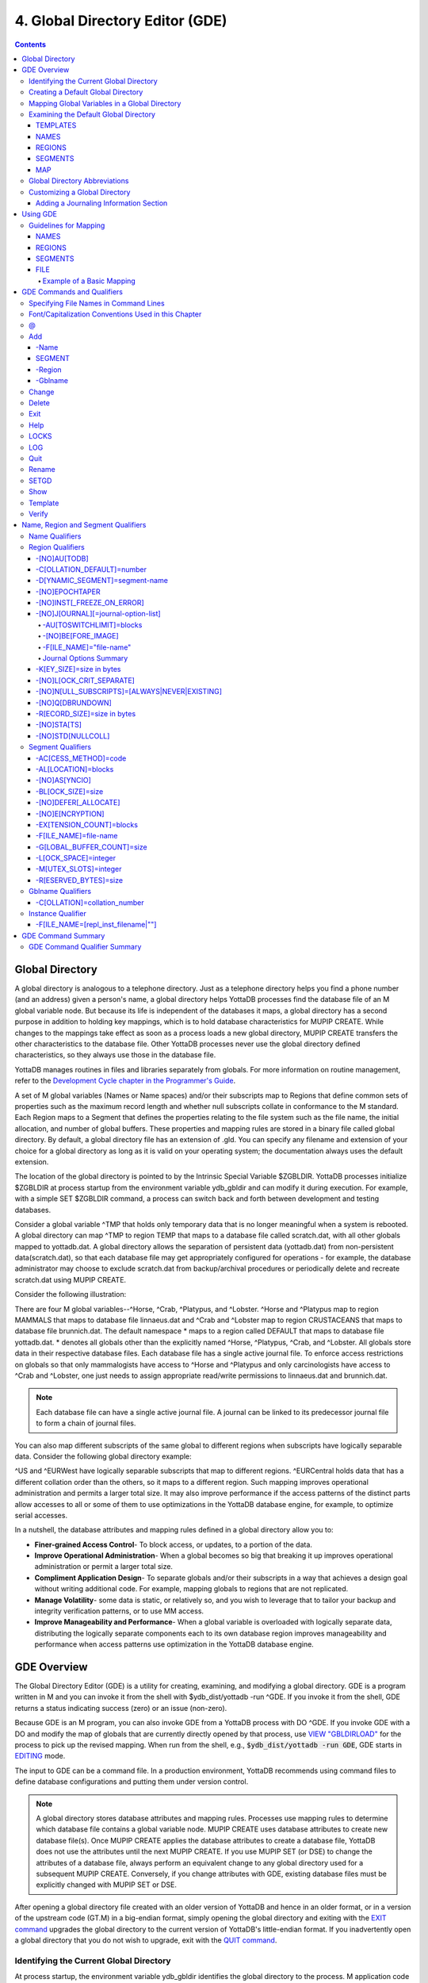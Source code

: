 .. ###############################################################
.. #                                                             #
.. # Copyright (c) 2017-2025 YottaDB LLC and/or its subsidiaries.#
.. # All rights reserved.                                        #
.. #                                                             #
.. # Portions Copyright (c) Fidelity National                    #
.. # Information Services, Inc. and/or its subsidiaries.         #
.. #                                                             #
.. #     This document contains the intellectual property        #
.. #     of its copyright holder(s), and is made available       #
.. #     under a license.  If you do not know the terms of       #
.. #     the license, please stop and do not read further.       #
.. #                                                             #
.. ###############################################################

.. index::
   GDE, Global Directory Editor (GDE)

================================
4. Global Directory Editor (GDE)
================================

.. contents::
   :depth: 5

----------------------
Global Directory
----------------------

A global directory is analogous to a telephone directory. Just as a telephone directory helps you find a phone number (and an address) given a person's name, a global directory helps YottaDB processes find the database file of an M global variable node. But because its life is independent of the databases it maps, a global directory has a second purpose in addition to holding key mappings, which is to hold database characteristics for MUPIP CREATE. While changes to the mappings take effect as soon as a process loads a new global directory, MUPIP CREATE transfers the other characteristics to the database file. Other YottaDB processes never use the global directory defined characteristics, so they always use those in the database file.

YottaDB manages routines in files and libraries separately from globals. For more information on routine management, refer to the `Development Cycle chapter in the Programmer's Guide <../ProgrammersGuide/devcycle.html>`_.

A set of M global variables (Names or Name spaces) and/or their subscripts map to Regions that define common sets of properties such as the maximum record length and whether null subscripts collate in conformance to the M standard. Each Region maps to a Segment that defines the properties relating to the file system such as the file name, the initial allocation, and number of global buffers. These properties and mapping rules are stored in a binary file called global directory. By default, a global directory file has an extension of .gld. You can specify any filename and extension of your choice for a global directory as long as it is valid on your operating system; the documentation always uses the default extension.

The location of the global directory is pointed to by the Intrinsic Special Variable $ZGBLDIR. YottaDB processes initialize $ZGBLDIR at process startup from the environment variable ydb_gbldir and can modify it during execution. For example, with a simple SET $ZGBLDIR command, a process can switch back and forth between development and testing databases.

Consider a global variable ^TMP that holds only temporary data that is no longer meaningful when a system is rebooted. A global directory can map ^TMP to region TEMP that maps to a database file called scratch.dat, with all other globals mapped to yottadb.dat. A global directory allows the separation of persistent data (yottadb.dat) from non-persistent data(scratch.dat), so that each database file may get appropriately configured for operations - for example, the database administrator may choose to exclude scratch.dat from backup/archival procedures or periodically delete and recreate scratch.dat using MUPIP CREATE.

Consider the following illustration:

.. image:: globaldir.svg

There are four M global variables--^Horse, ^Crab, ^Platypus, and ^Lobster. ^Horse and ^Platypus map to region MAMMALS that maps to database file linnaeus.dat and ^Crab and ^Lobster map to region CRUSTACEANS that maps to database file brunnich.dat. The default namespace * maps to a region called DEFAULT that maps to database file yottadb.dat. * denotes all globals other than the explicitly named ^Horse, ^Platypus, ^Crab, and ^Lobster. All globals store data in their respective database files. Each database file has a single active journal file. To enforce access restrictions on globals so that only mammalogists have access to ^Horse and ^Platypus and only carcinologists have access to ^Crab and ^Lobster, one just needs to assign appropriate read/write permissions to linnaeus.dat and brunnich.dat.

.. note::
   Each database file can have a single active journal file. A journal can be linked to its predecessor journal file to form a chain of journal files.

You can also map different subscripts of the same global to different regions when subscripts have logically separable data. Consider the following global directory example:

.. image:: gd.svg

^US and ^EURWest have logically separable subscripts that map to different regions. ^EURCentral holds data that has a different collation order than the others, so it maps to a different region. Such mapping improves operational administration and permits a larger total size. It may also improve performance if the access patterns of the distinct parts allow accesses to all or some of them to use optimizations in the YottaDB database engine, for example, to optimize serial accesses.

In a nutshell, the database attributes and mapping rules defined in a global directory allow you to:

* **Finer-grained Access Control**- To block access, or updates, to a portion of the data.

* **Improve Operational Administration**- When a global becomes so big that breaking it up improves operational administration or permit a larger total size.

* **Compliment Application Design**- To separate globals and/or their subscripts in a way that achieves a design goal without writing additional code. For example, mapping globals to regions that are not replicated.

* **Manage Volatility**- some data is static, or relatively so, and you wish to leverage that to tailor your backup and integrity verification patterns, or to use MM access.

* **Improve Manageability and Performance**- When a global variable is overloaded with logically separate data, distributing the logically separate components each to its own database region improves manageability and performance when access patterns use optimization in the YottaDB database engine.

-----------------------
GDE Overview
-----------------------

The Global Directory Editor (GDE) is a utility for creating, examining, and modifying a global directory. GDE is a program written in M and you can invoke it from the shell with $ydb_dist/yottadb -run ^GDE. If you invoke it from the shell, GDE returns a status indicating success (zero) or an issue (non-zero).

Because GDE is an M program, you can also invoke GDE from a YottaDB process with DO ^GDE. If you invoke GDE with a DO and modify the map of globals that are currently directly opened by that process, use `VIEW "GBLDIRLOAD" <../ProgrammersGuide/commands.html#view-gbldirload>`_ for the process to pick up the revised mapping. When run from the shell, e.g., :code:`$ydb_dist/yottadb -run GDE`, GDE starts in `EDITING <../ProgrammersGuide/ioproc.html#use-editing>`_ mode.

The input to GDE can be a command file. In a production environment, YottaDB recommends using command files to define database configurations and putting them under version control.

.. note::
   A global directory stores database attributes and mapping rules. Processes use mapping rules to determine which database file contains a global variable node. MUPIP CREATE uses database attributes to create new database file(s). Once MUPIP CREATE applies the database attributes to create a database file, YottaDB does not use the attributes until the next MUPIP CREATE. If you use MUPIP SET (or DSE) to change the attributes of a database file, always perform an equivalent change to any global directory used for a subsequent MUPIP CREATE. Conversely, if you change attributes with GDE, existing database files must be explicitly changed with MUPIP SET or DSE.

After opening a global directory file created with an older version of YottaDB and hence in an older format, or in a version of the upstream code (GT.M) in a big-endian format, simply opening the global directory and exiting with the `EXIT command <#exit>`_ upgrades the global directory to the current version of YottaDB's little-endian format. If you inadvertently open a global directory that you do not wish to upgrade, exit with the `QUIT command <#quit>`_.


+++++++++++++++++++++++++++++++++++++++++
Identifying the Current Global Directory
+++++++++++++++++++++++++++++++++++++++++

At process startup, the environment variable ydb_gbldir identifies the global directory to the process. M application code can access and change the global directory through the $ZGBLDIR intrinsic special variable, which is initialized from $ydb_gbldir at process startup. M application code can also use extended global references with the || or {} syntax.

Note that $ydb_gbldir/$ZGBLDIR are pathnames. If they do not start with a "/", then the pathname is relative and YottaDB searches for the global directory starting in the current working directory.

To change the Global Directory used by processes, specify a new value for ydb_gbldir.

Example:

.. code-block:: bash

   $ export ydb_gbldir=/home/jdoe/node1/prod.gld

++++++++++++++++++++++++++++++++++++
Creating a Default Global Directory
++++++++++++++++++++++++++++++++++++

When you invoke GDE and no Global Directory exists for ydb_gbldir, GDE produces a default Global Directory that contains a minimal set of required components and values for database characteristics. It can be used for purposes such as development and testing work. A default Global Directory also serves as a starting point or template for building custom global directories.

To retain the default Global Directory, quit GDE without making any changes.

Example:

.. code-block:: bash

   $ ydb_gbldir=/usr/accntg/jones/yottadb.gld
   $ export ydb_gbldir
   $ $ydb_dist/yottadb -dir
   YDB>do ^GDE
   %GDE-I-GDUSEDEFS, Using defaults for Global Directory
   /usr/accntg/jones/yottadb.gld
   GDE> EXIT
   %GDE-I-VERIFY, Verification OK
   %GDE-I-GDCREATE, Creating Global Directory file
   /usr/accntg/jones/yottadb.gld

+++++++++++++++++++++++++++++++++++++++++++++++
 Mapping Global Variables in a Global Directory
+++++++++++++++++++++++++++++++++++++++++++++++

Mapping is the process of connecting a global variable name or a subtree or a subscript range to a database file.

A complete mapping has the following four components:

* NAME
* REGION
* SEGMENT
* FILE

These components may be defined in any order, but the final result must be a complete logical path from name to file:

.. code-block:: none

   NAME(s) --> REGION --> SEGMENT --> FILE

The default Global Directory contains one complete mapping that comprises these entries for name, region, segment, and file.

.. code-block:: none

   *     -->  DEFAULT  -->  DEFAULT   --> yottadb.dat
   (NAME)    (REGION)      (SEGMENT)     (FILE)

The * wildcard identifies all possible global names. Subsequent edits create entries for individual global names or name prefixes.

Regions and segments store information used to control the creation of the file. The characteristics stored with the region and segment are passed to MUPIP only when creating the database file using the CREATE command, so subsequent changes to these characteristics in the Global Directory have no effect on an existing database.

On EXIT, GDE validates the global directory to ensure that every legal global variable node maps to exactly one region; that every region has at least one global variable node mapping to it and that it maps to exactly one segment; that every segment has exactly one region mapping to it; and that the attributes for each region and segment are internally consistent. GDE will not create a structurally unsound global directory, and will not exit until it validates the global directory. Informational messages advise you of structural inconsistencies.

+++++++++++++++++++++++++++++++++++++++
Examining the Default Global Directory
+++++++++++++++++++++++++++++++++++++++

A Global Directory looks like this:

.. code-block:: none

                                         *** Templates ***
    Region                  Def Coll     Rec Size   Key Size   Null Subs   Std Null Coll   Jnl   Inst Freeze on Err   Qdb Rundown   Epoch Taper   AutoDb  Stats   Lock Crit
    ------------------------------------------------------------------------------------------------------------------------------------------------------------------------
    <default>                   0          256        64        NEVER           N           N              N               N             Y          N        Y      SEP


    Segment                Active        Acc   Typ    Block     Alloc   Exten   Options
    ---------------------------------------------------------------------------------------
    <default>                *           BG    DYN    4096       100     100    GLOB=1024
                                                                                LOCK=40
                                                                                RES=0
                                                                                ENCR=OFF
                                                                                MSLT=1024
                                                                                DALL=YES
                                                                                AIO=OFF
										FBWR=0
    <default>                            MM   DYN     4096       100      100   DEFER
                                                                                LOCK=40
                                                                                MSLT=1024
                                                                                DALL=YES
										FBWR=0


             *** NAMES ***
    Global                      Region
    -----------------------------------
      *                       DEFAULT


                                      *** REGIONS ***
    Region             Dynamic Segment        Def Coll   Rec Size   Key Size    Null Subs   Std Null Coll  Jnl  Inst Freeze on Err   Qdb Rundown  Epoch Taper  AutoDB  Stats   Lock Crit
    -------------------------------------------------------------------------------------------------------------------------------------------------------------------------------------
    DEFAULT            DEFAULT                  0         256         64           NEVER          N         N           N                 N            Y          N      Y       SEP


                                       *** SEGMENTS ***
    Segment                File (def ext: .dat)      Acc  Typ   Block   Alloc  Exten  Options
    ---------------------------------------------------------------------------------------------
    DEFAULT                  yottadb.dat             BG   DYN    4096    100    100   GLOB=1024
                                                                                      LOCK=40
                                                                                      RES=0
                                                                                      ENCR=OFF
                                                                                      MSLT=1024
                                                                                      DALL=YES
                                                                                      AIO=OFF
										      FBWR=0

                                        *** MAP ***
    ----------------------------- Names ---------------------------------------------
    From                Up to                      Region/Segment/File (def ext: .dat)
    ----------------------------------------------------------------------------------
    %                   ...                           REG=DEFAULT
                                                      SEG=DEFAULT
                                                      FILE=yottadb.dat
    LOCAL LOCKS                                       REG=DEFAULT
                                                      SEG=DEFAULT
                                                      FILE=yottadb.dat


There are five primary sections in a Global Directory

* TEMPLATES
* NAMES
* REGIONS
* SEGMENTS
* MAP

The function of each section in the Global Directory is described as follows:

~~~~~~~~~
TEMPLATES
~~~~~~~~~

This section of the Global Directory provides a default value for every database or file parameter passed to YottaDB as part of a region or segment definition. GDE uses templates to complete a region or segment definition where one of these necessary values is not explicitly defined.

GDE provides initial default values when creating a new Global Directory. You can then change any of the values using the appropriate -REGION or -SEGMENT qualifiers with the TEMPLATE command.

~~~~~
NAMES
~~~~~

An M program sees a monolithic global variable namespace. The NAMES section of the Global Directory partitions the namespace so that a global name or a global name with a subscript range reside in different database files. An M global can reside in one or more database files, each database file can store many M globals.

~~~~~~~
REGIONS
~~~~~~~

The REGIONS section lists all of the regions in the Global Directory. Each region defines common properties for a set of M global variables or nodes; therefore, multiple sets of names from the NAMES section map onto a single region.

You assign these values by specifying the appropriate qualifier when you create or modify individual regions. If you do not specify a value for a particular parameter, GDE assigns the default value from the TEMPLATES section.

~~~~~~~~
SEGMENTS
~~~~~~~~

This section of the Global Directory lists currently defined segments. While regions specify properties of global variables, segments specify the properties of files. There is a one-to-one mapping between regions and segments. You assign these values by specifying the appropriate qualifier when you create or modify individual segments. If you do not specify a value for a particular parameter, GDE assigns the default value from the TEMPLATES section.

~~~
MAP
~~~

This section of the Global Directory lists the current mapping of names to region to segment to file. In the default Global Directory, there are two lines in this section: one specifies the destination for all globals, the other one is for M LOCK resources with local variable names. If you add any new mapping component definitions (that is, any new names, regions, or segments), this section displays the current status of that mapping. Any components of the mapping not currently defined display "NONE". Because GDE requires all elements of a mapping to be defined, you will not be able to EXIT (and save) your Global Directory until you complete all mappings.

+++++++++++++++++++++++++++++++
Global Directory Abbreviations
+++++++++++++++++++++++++++++++

GDE uses the following abbreviations to display the output of a global directory. The following list shows global directory abbreviations with the associated qualifiers. For a description of the function of individual qualifiers, see `GDE Command Summary`_.

+-----------------------------------------+----------------------------------------+
| Abbreviation                            | Full Form                              |
+=========================================+========================================+
| Acc                                     | -ACCESS_METHOD                         |
+-----------------------------------------+----------------------------------------+
| AIO                                     | -[NO]ASYNCIO                           |
+-----------------------------------------+----------------------------------------+
| Alloc                                   | -ALLOCATION                            |
+-----------------------------------------+----------------------------------------+
| AutoDB                                  | -[NO]AUTODB                            |
+-----------------------------------------+----------------------------------------+
| Autoswitch                              | -AUTOSWITCHLIMIT                       |
+-----------------------------------------+----------------------------------------+
| Block                                   | -BLOCK_SIZE                            |
+-----------------------------------------+----------------------------------------+
| Buff                                    | -BUFFER-SIZE                           |
+-----------------------------------------+----------------------------------------+
| Dall                                    | -[NO]DEFER_ALLOCATE                    |
+-----------------------------------------+----------------------------------------+
| Def Coll                                | -COLLATION_DEFAULT                     |
+-----------------------------------------+----------------------------------------+
| Epoch Taper                             | -[NO]EPOCHTAPER                        |
+-----------------------------------------+----------------------------------------+
| Exten                                   | -EXTENSION_COUNT                       |
+-----------------------------------------+----------------------------------------+
| File                                    | -FILE_NAME                             |
+-----------------------------------------+----------------------------------------+
| GLOB                                    | -GLOBAL_BUFFER_COUNT                   |
+-----------------------------------------+----------------------------------------+
| Inst Freeze on Err                      | -[NO]INST_FREEZE_ON_ERROR              |
+-----------------------------------------+----------------------------------------+
| JNL                                     | -[NO]JOURNAL                           |
+-----------------------------------------+----------------------------------------+
| Key Size                                | -KEY_SIZE                              |
+-----------------------------------------+----------------------------------------+
| LOCK                                    | -LOCK_SPACE                            |
+-----------------------------------------+----------------------------------------+
| LOCK Crit Separate                      | -[NO]LOCK_CRIT_SEPARATE                |
+-----------------------------------------+----------------------------------------+
| MSLT                                    | -MUTEX_SLOTS                           |
+-----------------------------------------+----------------------------------------+
| Null Subs                               | -[NO]NULL_SUBSCRIPTS                   |
+-----------------------------------------+----------------------------------------+
| Qdb Rndwn                               | -[NO]QDBRUNDOWN                        |
+-----------------------------------------+----------------------------------------+
| Std Null Coll                           | -[NO]STDNULLCOLL                       |
+-----------------------------------------+----------------------------------------+
| Rec Size                                | -RECORD_SIZE                           |
+-----------------------------------------+----------------------------------------+
| RES                                     | -RESERVED_BYTES                        |
+-----------------------------------------+----------------------------------------+
| Region                                  | -REGION                                |
+-----------------------------------------+----------------------------------------+
| Stats                                   | -[NO]STATS                             |
+-----------------------------------------+----------------------------------------+
| Typ                                     | -DYNAMIC_SEGMENT                       |
+-----------------------------------------+----------------------------------------+

++++++++++++++++++++++++++++++++
Customizing a Global Directory
++++++++++++++++++++++++++++++++

Once you have installed YottaDB and verified its operation, create Global Directories based on your needs. To create customized Global Directories, use the appropriate GDE commands and qualifiers to build each desired Global Directory. The GDE commands are described later in this chapter.

You can also create a text file of GDE commands with a standard text editor and process this file with GDE. In a production environment, this gives better configuration management than interactive usage with GDE.

~~~~~~~~~~~~~~~~~~~~~~~~~~~~~~~~~~~~~~~
Adding a Journaling Information Section
~~~~~~~~~~~~~~~~~~~~~~~~~~~~~~~~~~~~~~~

If you select the -JOURNAL option when you ADD or CHANGE a region in a Global Directory, the following section is added to your Global Directory and displays when you invoke SHOW. The columns provided display the values you selected with the journal options, or defaults provided by YottaDB for any options not explicitly defined.

.. code-block:: none

                                            *** JOURNALING INFORMATION ***
   Region               Journal File (def extL .mjl)        Before     Buff    Alloc   Exten   Autoswitch
   --------------------------------------------------------------------------------------------------------
   DEFAULT           $gtmdir/$ydb_rel/g/yottadb.mjl         Y         2308    2048     2048    8386560

For more information about journaling, see the section on the JOURNAL qualifier in this chapter and `Chapter 6: "YottaDB Journaling" <./ydbjournal.html>`__.

-----------------------
Using GDE
-----------------------

The default installation procedure places the GDE utility into a directory assigned to the environment variable ydb_dist.

To invoke GDE:

from within YottaDB, use the command:

.. code-block:: bash

   YDB>do ^GDE

from the shell, enter:

.. code-block:: bash

   $ yottadb -r GDE

If you have an existing GDE commands file, you can load it into GDE, and execute it by using the :ref:`\@ <gde-at>` syntax:

.. code-block:: bash

   $ yottadb -r GDE @/path/to/file.gde

GDE displays informational messages like the following, and then the GDE> prompt:

.. code-block:: bash

   %GDE-I-LOADGD, loading Global Directory file /prod/yottadb.gld
   %GDE-I-VERIFY, Verification OK
   GDE>

If this does not work, contact your system manager to investigate setup and file access issues.

.. note::
   Even when invoked from within YottaDB, GDE always uses the ydb_gbldir environment variable to identify its target.

To leave GDE:

* Use the GDE EXIT command to save all changes and return to the caller.

  .. code-block:: bash

     GDE> EXIT

* Use the GDE QUIT command to discard all changes and return to the caller. This will not save any changes.

  .. code-block:: bash

     GDE> QUIT

* Use CTRL+C, which acts similarly to QUIT. 

  .. code-block:: bash

      GDE> ^C

.. _guidelines-for-mapping:

+++++++++++++++++++++++
Guidelines for Mapping
+++++++++++++++++++++++

This section lists the parameters that apply to defining each component of a mapping.

.. _mapping-names:

~~~~~
NAMES
~~~~~

The NAMES section contains mappings of M global name spaces. More than one name space can map to a single region but a single name space can only map to one region.

A name space:

* Is case-sensitive
* Must begin with an alphabetic character or a percent sign (%).
* Can be a discrete "global" name, for example, aaa corresponds to the global variable ^aaa.
* Can be a global name ending with a wild card ("*"), for example, abc* represents the set of global nodes which have abc as the starting prefix.
* Can be a subtree of a global name, for example, abc(1) represents a subtree of the global ^abc.
* Can be a subscript range, for example, abc(1:10) represents all nodes starting from ^abc(1) up to (but not including) to ^abc(10).
* A global name can be one to 31 alphanumeric characters. However, the combined length of a global and its subscripts is limited to 1,019 bytes (the maximum key size supported by YottaDB). Note that the byte length of the subscripted global specification can exceed the maximum KeySize specified for its region.
* Maps to only one region in the Global Directory.

.. _mapping-regions:

~~~~~~~
REGIONS
~~~~~~~

The REGIONS section contains mappings of the database. A region is a logical structure that holds information about a portion of the database, such as key-size and record-size. A key is the internal representation of a global variable name. In this chapter the terms global variable name and key are used interchangeably. A record refers to a key and its data.

A Global Directory must have at least one region. A region only maps to a single segment. More than one name may map to a region.

A region name:

* Can include alphanumerics, dollar signs ($), and underscores ( _ ).
* Can have from 1 to 31 characters.

GDE automatically converts region names to uppercase, and uses DEFAULT for the default region name.

.. _mapping-segments:

~~~~~~~~
SEGMENTS
~~~~~~~~

The SEGMENTS section contains mappings for segments. A segment defines file-related database storage characteristics. A segment must map to a single file. A segment can be mapped by only one region.

YottaDB uses a segment to define a physical file and an access method for the database stored in that file.

A segment-name:

* Can include alphanumerics, dollar signs ($), and underscores ( _ )
* Can have from one to 31 characters

GDE automatically converts segment names to uppercase. GDE uses DEFAULT for the default segment name.

~~~~
FILE
~~~~

Files are the structures provided by UNIX for the storage and retrieval of information. Files used by YottaDB must be random-access files resident on disk.

By default, GDE uses the file-name yottadb.dat for the DEFAULT segment. GDE adds the .dat to the file name when you do not specify an extension. Avoid non-graphic and punctuation characters with potential semantic significance to the file system in file names as they will produce operational difficulties.

^^^^^^^^^^^^^^^^^^^^^^^^^^
Example of a Basic Mapping
^^^^^^^^^^^^^^^^^^^^^^^^^^

To complete this procedure, you must have already opened a Global Directory.

* ADD a new global variable name.

  .. code-block:: bash

     GDE> add -name cus -region=cusreg

This maps the global name cus to the region cusreg.

* ADD region cusreg, if it does not exist.

  .. code-block:: bash

     GDE> add -region cusreg -dynamic=cusseg

This creates the region cusreg and connects it to the segment cusseg. -d[ynamic] is a required qualifier that takes the associated segment-name as a value.

* ADD segment cusseg, if it does not exist, and link it to a file.

  .. code-block:: bash

     GDE> add -segment cusseg -file=cus.dat

This creates the segment cusseg and connects it to the file cus.dat.

To review the information you have added to the Global Directory, use the SHOW command.

To perform a consistency check of the configuration, use the VERIFY command.

To exit the Global Directory and save your changes, use the EXIT command. GDE performs an automatic verification. If successful, the mappings and database specifications become part of the Global Directory, available for access by processes, utilities, and the run-time system.

Only MUPIP CREATE uses the database specifications; run-time processes and other utility functions only use the map.

-------------------------------
GDE Commands and Qualifiers
-------------------------------

Also see: `Quick Reference Summary <gde.html#gde-command-summary>`_.

This section describes GDE commands. GDE allows abbreviations of commands. The section describing each command provides the minimum abbreviation for that command and a description of any qualifiers that are not object-related. The section discussing the object-type describes all the associated object-related qualifiers.

Command Syntax:

The general format of GDE commands is:

.. code-block:: bash

   command [-object-type] [object-name] [-qualifier]

where:

-object-type : Indicates whether the command operates on a -N[AME] space, -R[EGION], or -S[EGMENT].

object-name: Specifies the name of the N[AME] space, R[EGION], or S[EGMENT]. Objects of different types may have the same name. Name spaces may include the wildcard operator (*) as a suffix.

-qualifier: Indicates an object qualifier.

The format description for each individual command specifies required qualifiers for that command.

The @, EXIT, HELP, LOG, QUIT, SETGD, and SPAWN commands do not use this general format. For the applicable format, refer to the section explaining each of these commands.

Comments on command lines start with an exclamation mark (!) and run to the end of the line.

.. note::
   An exclamation mark not enclosed in quotation marks ("")(for example in a subscript) causes GDE to ignore the rest of that input line.

.. note::
   All command line parameters which accept decimal values as inputs also accept hexadecimal values. Hexadecimal values must be prefixed with ``0x`` or ``0X`` and digits greater than 9 are case insensitive. However, some command line parameters accept only hexadecimal values and prohibit decimal values.

++++++++++++++++++++++++++++++++++++++
Specifying File Names in Command Lines
++++++++++++++++++++++++++++++++++++++

File names must either appear as the last item on the command line or be surrounded by quotation marks. Because UNIX file naming conventions permit the use of virtually any character in a file-name, once a qualifier such as -FILE_NAME or -LOG introduces a file name and the first character after the equal sign is not a quotation mark, YottaDB treats the entire remainder of the line as the file-name. When using quotation marks around file-names, GDE interprets a pair of embedded quotation marks as a single quotation mark within the file-name. Note that the use of Ctrl or punctuation characters such as exclamation mark (!), asterisk (*), or comma (,) in a file-name is likely to create significant operational file management challenges. YottaDB strongly recommends against such practices.

+++++++++++++++++++++++++++++++++++++++++++++++++++++
Font/Capitalization Conventions Used in this Chapter
+++++++++++++++++++++++++++++++++++++++++++++++++++++

All YottaDB and GDE commands and qualifiers may be entered in either upper or lower case at the command prompt. However, when you SHOW your current Global Directory, GDE uses the following case conventions:

* Region and segment names always display in uppercase

* Name space object names always appear in the case in which they are entered.

* File-names always appear in the case in which they are entered.

.. note::
   The .dat extension is appended to the file-name when the database file is created, but does not appear in the Global Directory listing, unless you enter it that way.

The descriptions of these commands and qualifiers appear in various cases and fonts throughout this documentation. This section describes the conventions used in describing these commands and qualifiers.

* In text: all YottaDB commands and qualifiers appear in uppercase.

* In examples: the entire command line is shown in lower case.

.. _gde-at:

+++
\@
+++

The @ command executes a GDE command file. Use the @ command to execute GDE commands stored in a text file.

The format of the @ command is:

.. code-block:: bash

   @file-name

The file-name specifies the command file to execute. Use the file-name alone for a file in the current working directory or specify the relative path or the full path to the file.

GDE executes each line of the command file as if it were entered at the terminal.

Example:

.. code-block:: bash

   GDE> @standard

This command executes the GDE commands in the file "standard" in the current working directory. "standard" should contain GDE commands; comments should start with an exclamation mark (!).

+++
Add
+++

The ADD command inserts a new name, region, or segment into the Global Directory.

The format of the ADD command is one of the following:

.. code-block:: bash

   A[DD] -G[BLNAME] global-name [-GBLNAME-qualifier ...]
   A[DD] -N[AME] namespace -R[EGION]=region-name
   A[DD] -R[EGION] region-name -D[YNAMIC]=segment-name [-REGION-qualifier...]
   A[DD] -S[EGMENT] segment-name [-SEGMENT-qualifier...] -F[ILE_NAME]=file-name

The ADD command requires specification of an object-type and an object-name. GDE supplies default values from the templates for qualifiers not explicitly supplied in the command.

Name spaces and file-names are case-sensitive; other objects are not case-sensitive.

~~~~~~~
-Name
~~~~~~~

Maps a namespace to a region in the global directory. The format of the ADD -NAME command is:

.. code-block:: bash

   A[DD] -N[AME] namespace -R[EGION]=region-name


* You can map a global and its subtrees to different regions.

* You can also use a colon (:) to map ranges of subscripted names and their subtrees to a region. Ranges are closed on the left and open on the right side of the colon. For example, add -name PRODAGE(0:10) -region DECADE0 maps ^PRODAGE(0) to ^PRODAGE(9), assuming the application always uses integer subscripts, to region DECADE0.

* You can also use $CHAR() and $ZCHAR() to specify unprintable characters as subscripts. "" (an empty string) or no value (e.g. 20: or :20 or :) specify open-ended ranges, which span, on the left, from the first subscript ("") to on the right, the last possible string.

* Regions that contain global variables sharing the same unsubscripted name that span regions must use standard null collation; attempting to use the deprecated `historical null collation <../ProgrammersGuide/langfeat.html#null-subs-colltn>`_ produces an error.

* Namespace specifies a global name or a global name with subscript(s) or a global name with a subscript range in the form of global[[*]|[(from-subscript:[to-subscript])]].

* Namespace is case-sensitive.

Example:

.. code-block:: bash

   GDE> add    -name IMPL                             -region=OTHERM  ! Map M implementations to OTHERM
   GDE> add    -name IMPL("YottaDB")                  -region=MYM     ! While mapping YottaDB to MYM

These examples map an entire subtree of a global to a region.

Example:

.. code-block:: bash

   GDE> add    -name PRODAGE(0:10)                    -region=DECADE0     ! Ranges are closed on the left and open on the right
   GDE> add    -name PRODAGE(10:20)                   -region=DECADE1     ! PRODAGE(10) maps to DECADE1
   GDE> add    -name PRODAGE(20:30)                   -region=DECADE2

This example uses a colon (:) to map ranges of subscripted names and their subtrees to a region. Note that ranges are specific numbers or strings - GDE does not support wildcards (using "*") in ranges.

Example:

.. code-block:: bash

   GDE> add    -name=PRODAGE(:10)                     -region=DECADE0     ! This line and the next are equivalent
   GDE> add    -name PRODAGE("":10)                   -region=DECADE0     ! numbers up to, but not including, 10
   GDE> add    -name PRODAGE(20:)                     -region=DECADE2     ! 20 thru all numbers (> 20) + strings
   GDE> add    -name PRODAGE(20:"")                   -region=DECADE2     ! same as the add just above

These examples demonstrate the use of $CHAR() and $ZCHAR() to specify unprintable characters. Notice that the arguments are positive integers (exponential - E syntax not allowed), and valid code points for $CHAR() or in range for $ZCHAR(), both with respect to the current $ZCHSET. Also, "" (an empty string) or no value (e.g. 20: or :20 or :) specify open-ended ranges which span on the left, from the first subscript ("") to on the right, the last possible string.

Example:

.. code-block:: bash

   GDE> add    -name MODELNUM                         -region=NUMERIC
   GDE> add    -name MODELNUM($char(0):)              -region=STRING


This example maps numeric subscripts and strings to separate regions.

Example:

.. code-block:: bash

   GDE> add    -name DIVISION("Europe","a":"m")       -region EUROPEAL
   GDE> add    -name DIVISION("Europe","m":"z")       -region EUROPEM
   GDE> add    -name DIVISION("Australia")            -region AUSTRALIA
   GDE> add    -name DIVISION("USA","South","a":"m")  -region USSAL
   GDE> add    -name DIVISION("USA","South","m":"{")  -region USSMZ
   GDE> add    -name DIVISION("USA","WestCoast")      -region USWC

This example maps global variables with the same unsubscripted name at multiple subscript levels.

Example:

.. code-block:: bash

   GDE> add    -name x                               -region=REG1
   GDE> add    -name x(5)                            -region=REG1
   GDE> add    -name x(5,10:)                        -region=REG2
   GDE> add    -name x(5:20)                         -region=REG2
   GDE> add    -name x(20)                           -region=REG2
   GDE> add    -name x(20,40)                        -region=REG2
   GDE> add    -name x(20,40,50:)                    -region=REG3
   GDE> add    -name x(20,40:)                       -region=REG3
   GDE> add    -name x(20:)                          -region=REG3

This example performs the following mapping:

* from ^x, up to but not including ^x(5,10), maps to REG1

* from ^x(5,10), up to but not including ^x(20,40,50), maps to REG2

* from ^x(20,40,50) through the last subscript in ^x maps to REG 3

~~~~~~~~~
SEGMENT
~~~~~~~~~

Maps a segment to a database file. The syntax of the ADD -SEGMENT command is:

.. code-block:: bash

   A[DD] -S[EGMENT] segment-name [-SEGMENT-qualifier...] -F[ILE_NAME]=file-name

Example:

.. code-block:: bash

   GDE> add -segment temp -file_name=scratch

This command creates a segment-name TEMP and maps it to the file ``scratch.dat`` in the current working directory of each process. However, if you were to specify ``file_name`` as an environment variable (e.g., ``$scratch``), each process maps the region to the file whose name is the value of ``$scratch`` in its environment, if defined. If ``$scratch`` is not defined, the region is mapped to ``$scratch.dat``, i.e., the environment variable name is used literally in the filename.

Environment variables can occur anywhere in ``file_name``. For example, in the default environment created by `sourcing ydb_env_set <basicops.html#ydb-env-set>`_, the DEFAULT region is mapped to ``$ydb_dir/$ydb_rel/g/yottadb.dat``.

File-name is case-sensitive.

~~~~~~~~
-Region
~~~~~~~~

Maps a region to a segment. The syntax of the ADD -REGION command is:

.. code-block:: bash

   A[DD] -R[EGION] region-name -D[YNAMIC]=segment-name [-REGION-qualifier...]

The region name is case-insensitive.

~~~~~~~~~
-Gblname
~~~~~~~~~

Provides a mechanism to specify the collation for global variables sharing the same unsubscripted name. Specifying a collation is necessary for globals that span multiple regions and use an alternate collation. Because the global name EURCentral (described in the Introduction section) uses an alternate collation, it requires an entry in the GBLNAME section. The format of the ADD -GBLNAME command is:

.. code-block:: bash

   A[DD] -G[BLNAME] -C[OLLATION]=collation_number

* Because string subscripts are subject to collation (the unsubscripted portion of a global variable name and numeric subscripts are not), GDE needs to know the collation sequence number associated with each unsubscripted global variable name. M standard collation (the default) has a collation number of zero (0). As a consequence, when you use alternative collation(s) (other than 0), the collation transforms must be available to GDE in the same way as they are to other YottaDB components. All of a global (all nodes sharing the same unsubscripted global name) must have a single collation, which is implicitly the case for globals that do not span multiple regions.

* Globals that do not span multiple regions and do not have any collation characteristics defined in the GBLNAME section of the global directory take on the default collation characteristics defined in the database region to which they map. On the other hand, globals that span multiple regions have their collation implicitly (collation 0), or explicitly, established by the GBLNAME section of the global directory and cannot adopt a differing collation based on the region collation characteristic. Because YottaDB determines collation for globals spanning multiple regions by the GBLNAME characteristic, which cannot change once the database files are created, GDE reports collation on many error messages.

Example:

.. code-block:: bash

   GDE> add    -gblname EURCentral -collation=1
   GDE> show   -gblname
            *** GBLNAMES ***
   Global                             Coll  Ver
   ------------------------------------------------------------------------------
   EURCentral                           1    0

+++++++++++
Change
+++++++++++

The CHANGE command alters the name-to-region or region-to-segment mapping and/or the environment for a region or segment.

The format of the CHANGE command is:

.. code-block:: bash

   C[HANGE] -G[BLNAME] -C[OLLATION]=collation_number
   C[HANGE] -I[NSTANCE] -F[ILE_NAME={repl_inst_filename|""}
   C[HANGE] -N[AME] namespace -R[EGION]=new-region
   C[HANGE] -R[EGION] region-name [-REGION-qualifier...]
   C[HANGE] -S[EGMENT] segment-name [-SEGMENT-qualifier...]

The CHANGE command requires specification of an object-type and object-name.

Once you exit GDE, mapping changes take effect for any subsequent image activation (for example, the next RUN or the yottadb -direct command). Changes to database parameters only take effect for new database files created with subsequent MUPIP CREATE commands that use the modified Global Directory. Use the MUPIP SET command (or in some cases DSE) to change characteristics of existing database files.

Example:

.. code-block:: bash

   GDE> change -region master -dynamic=temp -key=100

This command changes the region "master" to use the segment "temp" and establishes a maximum KEY_SIZE of 100 characters for the next creation of a file for this region. The segment change takes effect the first time the system uses the Global Directory after the GDE session EXITs, while the KEY_SIZE change takes effect after the next MUPIP CREATE that creates a new database file for segment temp.

++++++++++++++
Delete
++++++++++++++

The DELETE command removes a name, region, or segment from the Global Directory. The DELETE command does not delete any actual data. However, YottaDB does not access database files that do not have mapped global variables except through extended references using an alternative global directory that does not map to them. Note that YottaDB replication does not support global updates made with extended references, unless they actually map to a database file that is a part of the replicated instance.

The format of the DELETE command is:

.. code-block:: bash

   D[ELETE] -G[BLNAME] global-name
   D[ELETE] -N[AME] namespace
   D[ELETE] -R[EGION] region-name
   D[ELETE] -S[EGMENT] segment-name

The DELETE command requires specification of an object-type and object-name.

Deleting a name removes the namespace-to-region mapping. Deleting a region unmaps all names mapped to the region. Deleting a segment unmaps the region mapped to the segment.

You may map the deleted names to another region or the deleted region to another segment using the CHANGE command.

The default namespace (*) cannot be deleted.

Example:

.. code-block:: bash

   GDE> del -name T*

This command deletes the explicit mapping of all global names starting with the letter "T." This command does not delete any global variables. However, it may make preexisting globals starting with the letter "T" invisible, at least while using this global directory, because the T* global names map to the default namespace going forward.

++++++++
Exit
++++++++

The EXIT command writes all changes made in the current GDE editing session to the Global Directory and terminates the current editing session.

The format of the EXIT command is:

.. code-block:: bash

   E[XIT]

GDE performs a full verification test (VERIFY) on the data. If the verification succeeds, GDE writes the new Global Directory to the file system and issues a verification message.

If the verification fails, GDE displays a listing of all unverifiable mappings and waits for corrections. Make appropriate corrections, or leave the Global Directory in its original, unedited state by using the QUIT command.

If you have not made any changes to the Global Directory, GDE does not save a new Global Directory unless the original global directory had an older format which GDE has automatically upgraded.

.. note::

   While GDE upgrades older global directories to the current version, there is no facility to downgrade global directories to prior versions, so you should always save copies of any global directories that might be needed to retrieve archival data.

+++++
Help
+++++

The HELP command displays online information about GDE commands and qualifiers.

The format of the HELP command is:

.. code-block:: bash

   H[ELP] [topic...]

where topic specifies the GDE command for which you want information. If you omit the topic, GDE prompts you for it.

++++++++
LOCKS
++++++++

The LOCKS command specifies the region into which YottaDB maps "local" locks (those with resource names not starting with a caret symbol ^). GDE maps locks on resource names starting with a caret symbol to the database region mapped for the global variable name matching the resource name.

The format of the LOCKS command is:

.. code-block:: bash

   LOC[KS] -R[EGION]=region-name

The LOCKS -REGION=qualifier allows specification of a region for local locks. By default, GDE maps local locks to the DEFAULT region.

The region name is case-insensitive.

Example:

.. code-block:: bash

   GDE> lock -region=main

This command maps all locks on resource names that don't start with the caret symbol, "^" to the region "main".

.. note::
   YottaDB associates LOCKs for global names with the database region holding the corresponding unsubscripted global name. Supposing a global called ^EURWest spans multiple regions in multiple global directories, a command like LOCK ^EURWest may not work in the same way as it would if ^EURWest did not span multiple regions. Before using a command like LOCK ^EURWest where ^EURWest spans multiple regions in multiple directories, ensure that the corresponding unsubscripted ^EURWest maps to the same region in all of the global directories. Alternatively, you can use LOCK globalname (with no leading up-arrow) and control LOCK interactions with the LOCKS global directory characteristic or use transaction processing to eliminate the use of LOCKs to protect global access.

+++
LOG
+++

The LOG command creates a log file of all GDE commands and displays for the current editing session. The system places an exclamation point (!) (i.e., the comment symbol) before all display lines that are not entered by the user. In the log, the log can be used with the @ symbol as a command procedure.

The format of the LOG command is:

.. code-block:: bash

   LOG
   LOG -ON[=file-name]
   LOG -OF[F]

The LOG command, without a qualifier, reports the current status of GDE logging. The LOG command displays a message showing whether logging is in effect and the specification of the current log file for the GDE session.

The log facility can be turned on and off using the -ON or -OFF qualifiers any time during a GDE session. However, GDE closes the log files only when the GDE session ends.

The -ON qualifier has an optional argument of a file, which must identify a legal UNIX file. If LOG -ON has no file-argument, GDE uses the previous log file for the editing session. If no log file has previously been specified during this editing session, GDE uses the default log file GDELOG.LOG.

Example:

.. code-block:: bash

   GDE> log -on="standard.log"

This command turns on logging for the session and directs the output to standard.log.

++++
Quit
++++

The QUIT command ends the current editing session without saving any changes to the Global Directory. GDE does not update the Global Directory file.

The format of the QUIT command is:

.. code-block:: bash

   Q[UIT]

If the session made changes to the Global Directory, GDE issues a message warning that the Global Directory has not been updated.

++++++
Rename
++++++

The RENAME command allows you to change a namespace, the name of a region, or the name of a segment.

The format of the RENAME command is:

.. code-block:: bash

   R[ENAME] -G[BLNAME] old-global-name new-global-name
   R[ENAME] -N[AME] old-name new-name
   R[ENAME] -R[EGION] old-region-name new-region-name
   R[ENAME] -S[EGMENT] old-segment-name new-segment-name

The RENAME command requires the specification of an object-type and two object-names.

When renaming a region, GDE transfers all name mappings to the new region. When renaming a segment, GDE transfers the region mapping to the new segment.

Example:

.. code-block:: bash

   GDE> rename -segment stable table

This command renames segment "stable" to "table" and shifts any region mapped to "stable" so it is mapped to "table".

+++++
SETGD
+++++

The SETGD command closes edits on one Global Directory and opens edits on another.

The format of the SETGD command is:

.. code-block:: bash

   SE[TGD] -F[ILE]=file-name [-Q[UIT]]

The -FILE=file-name specifies a different Global Directory file. When you provide a file-name without a full or relative pathname, GDE uses the current working directory; if the file is missing an extension, then GDE defaults the type to .gld.

The -QUIT qualifier specifies that any changes made to the current Global Directory are not written and are lost when you change Global Directories.

SETGD changes the Global Directory that GDE is editing. If the current Global Directory has not been modified, or the -QUIT qualifier appears in the command, the change simply occurs. However, if the current Global Directory has been modified, GDE verifies the Global Directory, and if the verification is successful, writes that Global Directory. If the verification is not successful, the SETGD fails.

Example:

.. code-block:: bash

   GDE> SETGD -f="temp"

This changes the Global Directory being edited to "temp". The quotation marks around the file name identifies the name of the file unequivocally to UNIX. If the -f is the final qualifier on the line, then the quotation marks are unnecessary.

+++++++++
Show
+++++++++

The SHOW command displays information contained in the Global Directory about names, regions, and segments.

The format of the SHOW command is:

.. code-block:: bash

   SH[OW]
   SH[OW] -A[LL]
   SH[OW] -C[OMMAND] -F[ILE]=[gde-command-file]
   SH[OW] -G[BLNAME]
   SH[OW] -I[NSTANCE]
   SH[OW] -M[AP] [-R[EGION]=region-name]
   SH[OW] -N[AME] [namespace]
   SH[OW] -R[EGION] [region-name]
   SH[OW] -S[EGMENT] [segment-name]
   SH[OW] -T[EMPLATE]

-COMMAND: Displays GDE commands that recreate the current Global Directory state.

-F[ILE]=gde-command-file: Optionally specifies a file to hold the GDE commands produced by -COMMAND. -FILE must always appear after -COMMAND.

Please consider using command files produced with the SHOW -COMMAND -FILE for creating new regions and segments in a global directory as the defaults come from the templates. If you inadvertently upgrade a global directory, you can use SHOW -COMMAND to create a file of commands that you can input to GDE with the prior YottaDB release to recreate the prior global directory file.

SHOW -COMMAND displays the GDE commands for creating names, regions, and segments of the current global directory state in a target environment. However, it does not always include the same template settings (SHOW -TEMPLATE) of the current global directory. SHOW -COMMAND creates an appropriate set of templates that minimize other adjustments to recreate the current global directory. If the current GDE template settings (SHOW -TEMPLATE) are important for your application, you need to set them again after applying the commands from GDE SHOW -COMMAND in the target environment.

.. note::
   When GDE encounters an error while executing the @command-file command, it stops processing the command file and returns to the operator prompt, which gives the operator the option of compensating for the error. If you subsequently issue @command-file command again in the same session for the same command-file, GDE resumes processing it at the line after the last error.

-ALL: Displays the entire Global Directory. This qualifier corresponds to displaying "all" sections of the SHOW report:

.. code-block:: none

   ***TEMPLATES***, ***NAMES***, ***REGIONS***, ***SEGMENTS***, ***MAP***, ***INSTANCE***.

By default, SHOW displays -ALL.

-GBLNAME, -INSTANCE, -MAP, -NAME, -REGION, -SEGMENT, and -TEMPLATE are qualifiers that cause GDE to display selected portions of the Global Directory as follows:

-INSTANCE: Displays the current Instance Mapping, if any. This qualifier corresponds to the section of the SHOW report titled:

.. code-block:: none

   ***INSTANCE***

-MAP: Displays the current mapping of all names, regions, segments, and files. This qualifier corresponds to the section of the SHOW report titled:

.. code-block:: none

   ***MAP***

The output of a SHOW -MAP may be restricted to a particular region by specifying a -REGION qualifier with a region name argument.

-TEMPLATE: Displays the current region and segment templates. This qualifier corresponds to the section of the SHOW report titled:

.. code-block:: none

  *** TEMPLATES ***

If you want to print the Global Directory, create a log file by executing LOG -ON= before executing the SHOW command. The -LOG command captures all the commands entered and output. You can print the log file if you want a hard-copy record.

If you want to export the current Global Directory state, create a GDE command file with the SHOW -COMMAND -FILE=gde-command-file and run it in the target environment.

Example:

.. code-block:: bash

   GDE>SHOW TEMPLATE

                           *** TEMPLATES ***
  Region              Def Coll     Rec Size   Key Size  Null Subs   Std Null Coll  Jnl   Inst Freeze on Err  Qdb Rndwn  Epoch Taper  AutoDB  Stats  LOCK Crit
  ------------------------------------------------------------------------------------------------------------------------------------------------------------
  <default>              0           256        64       NEVER            N         N             N              N           Y          N      Y      Sep

  Segment                 Active       Acc      Typ   Block        Alloc    Exten   Options
  -------------------------------------------------------------------------------------------
  <default>                 *          BG      DYN    4096         100       100   GLOB=1024
                                                                                   LOCK=40
                                                                                   RES=0
                                                                                   ENCR=OFF
                                                                                   MSLT=1024
                                                                                   DALL=YES
                                                                                   AIO=OFF
										   FBWR=0
  <default>                            MM      DYN    4096         100       100   DEFER
                                                                                   LOCK=40
                                                                                   MSLT=1024
                                                                                   DALL=YES
										   FBWR=0

This displays only the TEMPLATES section of the Global Directory.

.. code-block:: bash

   GDE>SHOW -command
   TEMPLATE -REGION -NOAUTODB
   TEMPLATE -REGION -COLLATION_DEFAULT=0
   TEMPLATE -REGION -EPOCHTAPER
   TEMPLATE -REGION -NOINST_FREEZE_ON_ERROR
   TEMPLATE -REGION -JOURNAL=(ALLOCATION=2048,AUTOSWITCHLIMIT=8386560,BEFORE_IMAGE,BUFFER_SIZE=2312,EXTENSION=2048)
   TEMPLATE -REGION -KEY_SIZE=64
   TEMPLATE -REGION -LOCK_CRIT_SEPARATE
   TEMPLATE -REGION -NULL_SUBSCRIPTS=NEVER
   TEMPLATE -REGION -NOQDBRUNDOWN
   TEMPLATE -REGION -RECORD_SIZE=256
   TEMPLATE -REGION -STATS
   TEMPLATE -REGION -STDNULLCOLL
   !
   TEMPLATE -REGION -NOJOURNAL
   !
   TEMPLATE -SEGMENT -ACCESS_METHOD=BG
   TEMPLATE -SEGMENT -ALLOCATION=100
   TEMPLATE -SEGMENT -NOASYNCIO
   TEMPLATE -SEGMENT -BLOCK_SIZE=4096
   TEMPLATE -SEGMENT -DEFER_ALLOCATE
   TEMPLATE -SEGMENT -NOENCRYPTION_FLAG
   TEMPLATE -SEGMENT -EXTENSION_COUNT=100
   TEMPLATE -SEGMENT -GLOBAL_BUFFER_COUNT=1024
   TEMPLATE -SEGMENT -LOCK_SPACE=40
   TEMPLATE -SEGMENT -MUTEX_SLOTS=1024
   TEMPLATE -SEGMENT -RESERVED_BYTES=0
   !
   TEMPLATE -SEGMENT -ACCESS_METHOD=MM
   TEMPLATE -SEGMENT -ALLOCATION=100
   TEMPLATE -SEGMENT -NOASYNCIO
   TEMPLATE -SEGMENT -BLOCK_SIZE=4096
   TEMPLATE -SEGMENT -DEFER
   TEMPLATE -SEGMENT -DEFER_ALLOCATE
   TEMPLATE -SEGMENT -NOENCRYPTION_FLAG
   TEMPLATE -SEGMENT -EXTENSION_COUNT=100
   TEMPLATE -SEGMENT -GLOBAL_BUFFER_COUNT=1024
   TEMPLATE -SEGMENT -LOCK_SPACE=40
   TEMPLATE -SEGMENT -MUTEX_SLOTS=1024
   TEMPLATE -SEGMENT -RESERVED_BYTES=0
   !
   TEMPLATE -SEGMENT -ACCESS_METHOD=BG
   !
   DELETE -REGION DEFAULT
   DELETE -SEGMENT DEFAULT
   ADD -REGION AUSREG -DYNAMIC_SEGMENT=AUSSEG
   ADD -REGION DEFAULT -DYNAMIC_SEGMENT=DEFAULT
   ADD -REGION FRREG -DYNAMIC_SEGMENT=FRSEG
   ADD -REGION POREG -DYNAMIC_SEGMENT=POSEG
   ADD -REGION UKREG -DYNAMIC_SEGMENT=UKSEG
   ADD -REGION USSALREG -DYNAMIC_SEGMENT=USSALSEG
   ADD -REGION USSMZREG -DYNAMIC_SEGMENT=USSMZSEG
   !
   ADD -SEGMENT AUSSEG -FILE_NAME="AUS.dat"
   ADD -SEGMENT DEFAULT -FILE_NAME="yottadb.dat"
   ADD -SEGMENT FRSEG -FILE_NAME="France.dat"
   ADD -SEGMENT POSEG -FILE_NAME="Poland.dat"
   ADD -SEGMENT UKSEG -FILE_NAME="UK.dat"
   ADD -SEGMENT USSALSEG -FILE_NAME="USSAL.dat"
   ADD -SEGMENT USSMZSEG -FILE_NAME="USSMZ.dat"
   !
   ADD -GBLNAME EURCentral -COLLATION=1
  !
   LOCKS -REGION=DEFAULT
   ADD -NAME Australia -REGION=AUSREG
   ADD -NAME EURCentral("Poland") -REGION=POREG
   ADD -NAME EURWest("France") -REGION=FRREG
   ADD -NAME EURWest("UK") -REGION=UKREG
   ADD -NAME US("South","a":"m") -REGION=USSALREG
   ADD -NAME US("South","m":"{") -REGION=USSMZREG
   !

This command displays the GDE commands to recreate the spanning region example described in the Introduction section.

++++++++++++
Template
++++++++++++

The TEMPLATE command maintains a set of -REGION and -SEGMENT qualifier values for use as templates when ADDing regions and segments. When an ADD command omits qualifiers, GDE uses the template values as defaults.

GDE maintains a separate set of -SEGMENT qualifier values for each ACCESS_METHOD. When GDE modifies the ACCESS_METHOD, it activates the appropriate set of TEMPLATEs and sets all unspecified qualifiers to the template defaults for the new ACCESS_METHOD. Use the GDE SHOW command to display qualifier values for all ACCESS_METHODs.

The format of the TEMPLATE command is:

.. code-block:: bash

   T[EMPLATE] -R[EGION] [-REGION-qualifier...]
   T[EMPLATE] -S[EGMENT] [-SEGMENT-qualifier...]

The TEMPLATE command requires specification of an object-type.

Example:

.. code-block:: bash

   GDE> template -segment -allocation=200000

This command modifies the segment template so that any segments ADDed after this time produce database files with an ALLOCATION of 200,000 GDS blocks.

+++++++
Verify
+++++++

The VERIFY command validates information entered into the current Global Directory. It checks the name-to-region mappings to ensure all names map to a region. The VERIFY command checks region-to-segment mappings to ensure each region maps to a segment, each segment maps to only one region, and the segment maps to a UNIX file. The EXIT command implicitly performs a VERIFY -ALL.

The format of the VERIFY command is:

.. code-block:: bash

   V[ERIFY]
   V[ERIFY] -A[LL]
   V[ERIFY] -G[BLNAME]
   V[ERIFY] -M[AP]
   V[ERIFY] -N[AME] [namespace]
   V[ERIFY] -R[EGION] [region-name]
   V[ERIFY] -S[EGMENT] [segment-name]
   V[ERIFY] -T[EMPLATE]

The object-type is optional. -MAP, -TEMPLATE, and -ALL are special qualifiers used as follows:

-MAP : Checks that all names map to a region, all regions map to a segment, and all segments map to a file.

-TEMPLATE : Checks that all templates currently are consistent and useable.

-ALL : Checks all map and template data.

VERIFY with no qualifier, VERIFY -MAP, and VERIFY -ALL each check all current information.

Example:

.. code-block:: bash

   GDE> verify -region regis

This command verifies the region "regis".

-----------------------------------
Name, Region and Segment Qualifiers
-----------------------------------

The -NAME, -REGION, and -SEGMENT qualifiers each have additional qualifiers used to further define or specify characteristics of a name, region, or segment. The following sections describe these additional qualifiers.

+++++++++++++++
Name Qualifiers
+++++++++++++++

The following -NAME qualifier can be used with the ADD or CHANGE commands.

.. code-block:: bash

   -REGION=region-name

Specifies the name of a region. Region names are not case-sensitive, but are represented as uppercase by GDE.

The minimum length is one alphabetic character.

The maximum length is 31 alphanumeric characters.

Example:

.. code-block:: bash

   GDE> add -name a* -region=areg

This command creates the namespace a*, if it does not exist, and maps it to the region areg.

**Summary**

+-------------------------------------+-------------------+-------------------------+-----------------------------------+
| Qualifier                           | Default           |  Minimum                | Maximum                           |
+=====================================+===================+=========================+===================================+
| -R[EGION]=region-name (characters)  | (none)            | 1A                      | 16 A/N                            |
+-------------------------------------+-------------------+-------------------------+-----------------------------------+

.. _region-qualifiers:

++++++++++++++++++
Region Qualifiers
++++++++++++++++++

The following -REGION qualifiers can be used with the ADD, CHANGE, or TEMPLATE commands.

.. _region-no-autodb:

~~~~~~~~~~~~~~
-[NO]AU[TODB]
~~~~~~~~~~~~~~

Specifies whether YottaDB should implicitly create a database file for the region if none exists when a process attempts to access it. Because it carries lower operational risk and provides better operational control, the common practice is to create database files with MUPIP CREATE. However, AUTODB may simplify operations when you have scratch or temporary databases which are best deleted and recreated as a part of standard operation procedures.

The default is NOAUTODB.

~~~~~~~~~~~~~~~~~~~~~~~~~~~~
-C[OLLATION_DEFAULT]=number
~~~~~~~~~~~~~~~~~~~~~~~~~~~~

Specifies the number of the collation sequence definition to be used as the default for this database file. The number can be any integer from 0 to 255. The number you assign as a value must match the number of a defined collation sequence that resides in the shared library pointed to by the environment variable ydb_collate_n. For information on defining this environment variable and creating an alternate collation sequence, refer to the `"Internationalization" chapter in the Programmer's Guide <../ProgrammersGuide/internatn.html>`_.

The minimum COLLATION_DEFAULT number is zero, which is the standard M collation sequence.

The maximum COLLATION_DEFAULT number is 255.

By default, GDE uses zero (0) as the COLLATION_DEFAULT.

~~~~~~~~~~~~~~~~~~~~~~~~~~~~~~~~~
-D[YNAMIC_SEGMENT]=segment-name
~~~~~~~~~~~~~~~~~~~~~~~~~~~~~~~~~

Specifies the name of the segment to which the region is mapped. Segment-names are not case-sensitive, but are displayed as uppercase by GDE.

The minimum length is one alphabetic character.

The maximum length is 31 alphanumeric characters.

~~~~~~~~~~~~~~~~~
-[NO]EPOCHTAPER
~~~~~~~~~~~~~~~~~

Tries to minimize epoch duration by reducing the number of buffers to flush by YottaDB and the file system (via an fsync()) as the epoch (time-based or due to a journal file auto-switch) approaches. By default, EPOCHTAPER is enabled. Epoch tapering reduces the impact of I/O activity during an epoch event. Applications that experience high load and/or need to reduce latency may benefit from epoch tapering.

~~~~~~~~~~~~~~~~~~~~~~~~~~~~
-[NO]INST[_FREEZE_ON_ERROR]
~~~~~~~~~~~~~~~~~~~~~~~~~~~~

Controls whether custom errors in a region should automatically cause an Instance Freeze. This qualifier modifies the value of "Inst Freeze on Error" file header element.

For more information on setting up a list of custom errors that automatically invoke an Instance Freeze, refer to `Instance Freeze <./dbrepl.html#instance-freeze>`_.

For more information on setting or clearing an Instance Freeze on an instance irrespective of whether any region is enabled for the Instance, refer to `Starting the Source Server <./dbrepl.html#starting-the-source-server>`_.

~~~~~~~~~~~~~~~~~~~~~~~~~~~~~~~~~~~~~
-[NO]J[OURNAL][=journal-option-list]
~~~~~~~~~~~~~~~~~~~~~~~~~~~~~~~~~~~~~

This qualifier establishes characteristics for the journal file on newly created databases.

-NOJOURNAL specifies that updates to the database file are not journaled. -NOJOURNAL does not accept an argument assignment.

-JOURNAL specifies that journaling is allowed. -JOURNAL takes one or more arguments in a journal-option-list. The journal-option-list contains keywords separated with commas (,) enclosed in parentheses ( ) with file-names quoted (for example, change -region test -journal=(before,file="foo") . If the list contains only one keyword, the parentheses and quotes are optional.

Although you do not have to establish the criteria for your journaling process at this point, it is efficient to do so, even if you are not entirely sure you will use journaling. The options available for -JOURNAL set up the environment, so it is ready for you to enable with MUPIP SET -JOURNAL. You can also change or add any of the established options at that time.

For more information about journaling, see `Chapter 6: "YottaDB Journaling" <./ydbjournal.html>`__.

The journal-option-list includes:

* A[LLOCATION]=blocks

* AUTOSWITCHLIMIT=blocks

* [NO]BE[FORE_IMAGE]

* BU[FFER_SIZE]=pages

* E[XTENSION]=blocks

* F[ILE_NAME]=file-specification-name

The following section describes some -JOURNAL options.

^^^^^^^^^^^^^^^^^^^^^^^^^
-AU[TOSWITCHLIMIT]=blocks
^^^^^^^^^^^^^^^^^^^^^^^^^

Specifies the limit on the size of a journal file. When the journal file size reaches the limit, YottaDB automatically switches to a new journal file with a back-pointer to the prior journal file.

^^^^^^^^^^^^^^^^^^^
-[NO]BE[FORE_IMAGE]
^^^^^^^^^^^^^^^^^^^

[NO]BEFORE_IMAGE controls whether the journal should include before-image records.

The BEFORE_IMAGE option is required if you plan to consider "roll-back" (Backward) recovery of the associated database file or if you plan to use certain database replication options. For a description of this type of recovery, refer to the `YottaDB Journaling <./ydbjournal.html>`_ chapter.

^^^^^^^^^^^^^^^^^^^^^^^^
-F[ILE_NAME]="file-name"
^^^^^^^^^^^^^^^^^^^^^^^^

Specifies the name of the journal file.

Unless the name is the sole journaling option, and is the last parameter on the line, it should always be enclosed in quotation marks in this context.

Journal file-specification-names are limited to 255 characters.

By default, GDE derives the file-specification-name from the database "file-name".

By default, GDE uses a journal file extension of .mjl.

^^^^^^^^^^^^^^^^^^^^^^^
Journal Options Summary
^^^^^^^^^^^^^^^^^^^^^^^

With GDE, you can create the journal files and define the journal parameters; however, you must use MUPIP SET to explicitly turn it ON, and you must specify BEFORE/NOBEFORE at that time.

Example:

.. code-block:: bash

   CHANGE -REGION DEFAULT -JOURNAL=(ALLOCATION=2048,AUTOSWITCHLIMIT=8386560,BEFORE_IMAGE,BUFFER_SIZE=2312,EXTENSION=2048)

For information on all Journal options and their allowable minimum and maximum values, see "SET -JOURNAL Options " in the "YottaDB Journaling" chapter.

~~~~~~~~~~~~~~~~~~~~~~~~~~
-K[EY_SIZE]=size in bytes
~~~~~~~~~~~~~~~~~~~~~~~~~~

Specifies the maximum size of keys, in bytes, which can be stored in the region. The KEY_SIZE must be less than the RECORD_SIZE. GDE rejects the command if the KEY_SIZE is inappropriate for the RECORD_SIZE.

The minimum KEY_SIZE is three bytes.

The maximum KEY_SIZE is 1,019 bytes.

When determining the maximum key size, applications should consider the following:

* YottaDB uses packed decimal representation for numeric subscripts which may be larger or smaller than the original representation.

* YottaDB substitutes an element terminator for the caret (^), any comma (,), and any right parenthesis ()).

* YottaDB adds an extra byte for every string element, including the global name.

For example, the key ^ACN(\\"Name\\",\\"Type\\") internally occupies 17 bytes. Look at the `String Subscripts <./gds.html#string-subscripts>`_ and `Numeric Subscripts <gds.html#numeric-subscripts>`_ sections for details on interpreted representations of global variables. The `"YGVN2GDS" argument of $VIEW() <../ProgrammersGuide/functions.html#arg-kwrds-view>`_ provides you with the representation of a global variable node when stored in the database.

For example,

.. code-block:: bash

   YDB>s x="^ACN(""Name"",""Type"")"
   YDB>s y=$view("YGVN2GDS",x)
   YDB>w $L(y)
   17
   YDB>zwr y
   y="ACN"_$C(0,255)_"Name"_$C(0,255)_"Type"_$C(0,0)

By default, GDE uses a KEY_SIZE of 64 bytes.

~~~~~~~~~~~~~~~~~~~~~~~~~~
-[NO]L[OCK_CRIT_SEPARATE]
~~~~~~~~~~~~~~~~~~~~~~~~~~

Specifies whether YottaDB should share the resource management between a database and its corresponding LOCKs or use separate (i.e. different) resource management for the two. The default is LOCK_CRIT_SEPARATE, which seems appropriate for most, if not all, applications.

The following table shows the names of this field in various contexts.

+----------------------------------------------------------------+--------------------------------------------------------+
| GDE Region Qualifier                                           | [NO]L[OCK_CRIT_SEPARATE]                               |
+----------------------------------------------------------------+--------------------------------------------------------+
| `DSE DUMP FILEHEADER <dse.html#f-ileheader>`_                  | :code:`LOCK shares DB critical section`: values are    |
|                                                                | False (Separate) / True (Not Separate)                 |
+----------------------------------------------------------------+--------------------------------------------------------+
| `MUPIP DUMPFHEAD <dbmgmt.html#dumpfhead>`_ and                 | :code:`"sgmnt_data.lock_crit_with_db"`: values are     |
| `%PEEKBYNAME() <../ProgrammersGuide/utility.html#peekbyname>`_ | 0 (Separate) / 1 (Not Separate)                        |
+----------------------------------------------------------------+--------------------------------------------------------+
| `MUPIP SET <dbmgmt.html#set>`_                                 | `LCK_SHARES_DB_CRIT <dbmgmt.html#lck-shares-db-crit>`_ |
+----------------------------------------------------------------+--------------------------------------------------------+

A specification of LOCK_CRIT_SEPARATE shows up as "Sep" in the "Lock Crit" column in a GDE SHOW -REGION output. A specification of NOLOCK_CRIT_SEPARATE shows up as "DB" in the "Lock Crit" column in a GDE SHOW -REGION output.

.. _gde-null-subs-opts:

~~~~~~~~~~~~~~~~~~~~~~~~~~~~~~~~~~~~~~~~~~~~~~~~
-[NO]N[ULL_SUBSCRIPTS]=[ALWAYS|NEVER|EXISTING]
~~~~~~~~~~~~~~~~~~~~~~~~~~~~~~~~~~~~~~~~~~~~~~~~

Indicates whether YottaDB allows null subscripts for global variables stored in the region (that is, whether YottaDB permits references such as ^aaa("",1)).

ALWAYS indicates that the null subscripts for global variables are allowed.

NEVER indicates that null subscripts for global variables are not allowed.

EXISTING indicates that null subscripts for global variables can be accessed and updated, but not created anew.

By default, regions have -NULL_SUBSCRIPTS=NEVER.

~~~~~~~~~~~~~~~~~~
-[NO]Q[DBRUNDOWN]
~~~~~~~~~~~~~~~~~~

Shortens normal process shutdown when a large number of processes accessing a database file need to shutdown almost simultaneously, for example, in benchmarking scenarios or emergencies.

When a terminating YottaDB process observes that a large number of processes are attached to a database file and QDBRUNDOWN is enabled, it bypasses checking whether it is the last process accessing the database. Such a check occurs in a critical section and bypassing it also bypasses the usual RUNDOWN actions which accelerates process shutdown removing a possible impediment to process startup. By default, QDBRUNDOWN is disabled.

Note that with QDBRUNDOWN there is a possibility that the last process to exit might leave the database shared memory and IPC resources in need of cleanup. Except after the number of concurrent processes exceeds 32Ki, QDBRUNDOWN minimizes the possibility of abandoned resources, but it cannot eliminate it. When using QDBRUNDOWN, use an explicit MUPIP RUNDOWN of the database file after the last process exits, to ensure the cleanup of database shared memory and IPC resources; not doing so risks database damage.

When a database has QDBRUNDOWN enabled, if the number of attached processes ever exceeds 32Ki, YottaDB stops tracking the number of attached processes, which means that it cannot recognize when the number reaches zero (0) and the shared resources can be released. The process that detects this event issues a NOMORESEMCNT in the system log. This means an orderly, safe shutdown requires a MUPIP JOURNAL -ROLLBACK -BACKWARD for replicated databases, a MUPIP JOURNAL -RECOVER -BACKWARD for unreplicated journaled databases and a MUPIP RUNDOWN for journal-free databases.

~~~~~~~~~~~~~~~~~~~~~~~~~~~~~~
-R[ECORD_SIZE]=size in bytes
~~~~~~~~~~~~~~~~~~~~~~~~~~~~~~

Specifies the maximum size (in bytes) of a global variable node's value that can be stored in a region.

If the size of a global exceeds one database block, YottaDB implicitly spans that global across multiple database blocks. In the event a global variable node spans multiple blocks, and the process is not already within a TP transaction, the YottaDB run-time system automatically and transparently performs the entire operation within an implicit TP transaction (as it does for Triggers).

The minimum RECORD_SIZE is zero. A RECORD_SIZE of zero only allows a global variable node that does not have a value. A typical use of a global variable node with a RECORD_SIZE of zero is for creating indices (where the presence of a node is all that is required).

The maximum RECORD_SIZE is 1,048,576 bytes (1MiB).

By default, GDE uses a RECORD_SIZE of 256 bytes.

~~~~~~~~~~~~~~
-[NO]STA[TS]
~~~~~~~~~~~~~~

Specifies whether YottaDB should permit processes to share their database access statistics for other processes to monitor. When on, this characteristic causes YottaDB to create a small MM database for the associated region to hold the shared statistics. There may be operational or security reasons to prohibit sharing of statistics. For example, YottaDB does not share statistics on database files that exist solely to support YottaDB features.

Note that a process disables itself from maintaining the shared statistics when it fails to open a statsDB. It does not, however, disable subsequently starting processes from maintaining the shared statistics.

By default, GDE uses STATS.

For more information, refer to VIEW "[NO]STATSHARE" and ^%YGBLSTAT in the Programmer's Guide and ydb_statshare and ydb_statsdir in "Environment Variables".

~~~~~~~~~~~~~~~~~~~~
-[NO]STD[NULLCOLL]
~~~~~~~~~~~~~~~~~~~~

(Last updated: `r1.24 <https://gitlab.com/YottaDB/DB/YDB/tags/r1.24>`_)

Determines whether YottaDB null subscripts collate in conformance to the standard.

If STDNULLCOLL is specified, subscripts of globals in the database follow the standard where the null subscript collates before all other subscripts.

If NOSTDNULLCOLL is specified, null subscripts collate between numeric and string subscripts.

By default, GDE uses STDNULLCOLL.  YottaDB strongly recommends that you use STDNULLCOLL.

The following table summarizes GDE region qualifiers. It provides their abbreviations, defaults (as provided by YottaDB), and allowable minimum and maximum values.

+---------------------------------------------------------------------------------------+--------------------------------+------------------------------+----------------------------+
| Qualifier                                                                             | Default                        | Minimum                      | Maximum                    |
+=======================================================================================+================================+==============================+============================+
| -[NO]AU[TODB]                                                                         | Disabled                       | \-                           | \-                         |
+---------------------------------------------------------------------------------------+--------------------------------+------------------------------+----------------------------+
| -C[OLLATION_DEFAULT]=number (integer)                                                 | 0                              | 0                            | 255                        |
+---------------------------------------------------------------------------------------+--------------------------------+------------------------------+----------------------------+
| -D[YNAMIC_SEGMENT] =segment-name (char)                                               | \-                             | 1                            | 16                         |
+---------------------------------------------------------------------------------------+--------------------------------+------------------------------+----------------------------+
| -[NO]EPOCHTAPER                                                                       | ENABLED                        | \-                           | \-                         |
+---------------------------------------------------------------------------------------+--------------------------------+------------------------------+----------------------------+
| -[NO]INST[_FREEZE_ON_ERROR]                                                           | DISABLED                       | \-                           | \-                         |
+---------------------------------------------------------------------------------------+--------------------------------+------------------------------+----------------------------+
| -[NO]J[OURNAL] [=journal-option-list]                                                 | -NOJ                           | \-                           | \-                         |
+---------------------------------------------------------------------------------------+--------------------------------+------------------------------+----------------------------+
| -K[EY_SIZE]=size in bytes (integer)                                                   | 64                             | 3                            | 1019                       |
+---------------------------------------------------------------------------------------+--------------------------------+------------------------------+----------------------------+
| -[NO]L[OCK_CRIT_SEPARATE]                                                             | ENABLED (Separate)             | \-                           | \-                         |
+---------------------------------------------------------------------------------------+--------------------------------+------------------------------+----------------------------+
| -[NO]N[ULL_SUBSCRIPTS]=[ALWAYS|NEVER|EXISTING]                                        | NEVER                          | \-                           | \-                         |
+---------------------------------------------------------------------------------------+--------------------------------+------------------------------+----------------------------+
| -[NO]Q[DBRUNDOWN]                                                                     | DISABLED                       | \-                           | \-                         |
+---------------------------------------------------------------------------------------+--------------------------------+------------------------------+----------------------------+
| -R[ECORD_SIZE]=size in bytes (integer)                                                | 256                            | 7                            | 1,048,576 (1 MiB)          |
+---------------------------------------------------------------------------------------+--------------------------------+------------------------------+----------------------------+
| -[NO]STA[TS]                                                                          | ENABLED                        | \-                           | \-                         |
+---------------------------------------------------------------------------------------+--------------------------------+------------------------------+----------------------------+
| -[NO]STD[NULLCOLL]                                                                    | No                             | \-                           | \-                         |
+---------------------------------------------------------------------------------------+--------------------------------+------------------------------+----------------------------+

.. _segment-qualifiers:

++++++++++++++++++++
Segment Qualifiers
++++++++++++++++++++

The following -SEGMENT qualifiers can be used with the ADD, CHANGE, or TEMPLATE commands.

.. _segment-access-method:

~~~~~~~~~~~~~~~~~~~~~~
-AC[CESS_METHOD]=code
~~~~~~~~~~~~~~~~~~~~~~

Specifies the access method or the YottaDB buffering strategy for storing and retrieving data from the global database file.

* code can have 2 values - Buffered Global (BG) or Memory Mapped (MM). The default value is BG.

* With BG, the global buffer pool manages the buffers (the OS/file system may also provide additional buffering). You get the choice of using BEFORE_IMAGE or NOBEFORE_IMAGE journaling for your database. For details on the implications of these forms of Journaling, see `Chapter 6: "YottaDB Journaling" <ydbjournal.html>`__.

  - BG supports both forward and backward recovery and rollback to recover a database without a restore. For more information see `forward and backward recovery <ydbjournal.html#recovery-from-a-journal-file>`__.

  - BG is a likely choice when you need faster recovery times from system failures.

  - BG supports encrypted databases.

* With MM, YottaDB bypasses the global buffer pool and relies entirely on the OS/file system to manage the data traffic between memory and disk. YottaDB has no control over the timing of disk updates, therefore there is a greater reliance on the OS/file system for database performance.

  - MM supports NOBEFORE_IMAGE journaling only. YottaDB issues an error if you use MM with BEFORE_IMAGE Journaling. MM supports MUPIP JOURNAL -RECOVER -FORWARD and MUPIP JOURNAL -ROLLBACK -FORWARD. With MM, MUPIP JOURNAL -RECOVER -BACKWARD only generates lost and broken transaction files but cannot recover the database.

  - Depending on your file system, MM may be an option when you need performance advantage in situations where the above restrictions are acceptable.

  - MM only supports unencrypted databases.

* GDE maintains a separate set of segment qualifier values for each ACCESS_METHOD.

* When GDE modifies the ACCESS_METHOD, it activates the appropriate set of TEMPLATEs and sets all unspecified qualifiers to the default values of the new ACCESS_METHOD.

Example:

.. code-block:: bash

   GDE> change -segment DEFAULT -access_method=MM

This command sets MM as the access method or the YottaDB buffering strategy for storing and retrieving the database for segment DEFAULT.

~~~~~~~~~~~~~~~~~~~~~
-AL[LOCATION]=blocks
~~~~~~~~~~~~~~~~~~~~~

Specifies the number of blocks YottaDB allocates to a disk file when MUPIP creates the file. For GDS files, the number of bytes allocated is the size of the database file header plus the ALLOCATION size times the BLOCK_SIZE.

* The minimum ALLOCATION is 10 blocks.

* The maximum ALLOCATION is 1,040,187,392 blocks.

* By default, GDE uses an ALLOCATION of 100 blocks.

* The maximum size of a database file created by YottaDB r1.x is 1,040,187,392 (992Mi) blocks; that of a database file created by r2.x is 16Gi blocks (i.e., with the popular 4Ki byte block size, the maximum database file size is 64Ti bytes). While r2.00 supports extremely large database file sizes, the maximum initial allocation is smaller, and database files can grow by extension.

* The default ALLOCATION was chosen for initial development and experimentation with YottaDB. Because file fragmentation impairs performance, make the initial allocation for production files and large projects large enough to hold the anticipated contents of the file for a length of time consistent with your UNIX file reorganization schedule.

~~~~~~~~~~~~~~~
-[NO]AS[YNCIO]
~~~~~~~~~~~~~~~

Determines whether an access method BG database file uses asynchronous I/O rather than using synchronous I/O through the file system cache.

With ASYNCIO, YottaDB assumes responsibility for writing database updates directly to secondary storage, essentially bypassing the file system and its cache. This can yield improved behavior if the file system has trouble handling YottaDB database I/O, particularly file synchronization (fsync). ASYNCIO eliminates some memory activities and may improve performance in some configurations.

Some notes and observations:

* As asynchronous IO dispenses with the UNIX file buffer cache, YottaDB global buffers are the sole caching mechanism. To make asynchronous IO perform well, you will likely need to increase the number of global buffers considerably. Assign adequate database global buffers to compensate for async I/O bypassing the file system cache. With YottaDB's limit of 2GiB per shared memory segment, a database segment with 4KiB blocks has a limit of almost two million global buffers.

* A large number of global buffers potentially implies a large number of dirty global buffers to be flushed at an epoch. You should investigate the impact on application response time of YottaDB epoch tapering vs. turning off epoch tapering and using a separate stand-alone process that executes a line of code such as: for set x="" for set x=$view("gvnext",x) quit:""=x view "dbflush":x,"dbsync":x,"epoch":x hang n where n is a number that causes each region to be flushed at an appropriate interval. If you choose this option, remember to turn off epoch tapering, and to set the epoch interval in the file header to be large enough to prevent application processes from performing epochs, and consider scripted timely switching of journal files by other than application processes (switching journal files involves an epoch).

* If a process encounters a situation where it needs to perform an asynchronous write, but has no available slots with which to manage an additional one, it either falls back to synchronous writing if the write is blocking other actions, and otherwise defers the write until a slot becomes available as other writes complete. Linux allocates the structures on a system-wide basis with the setting of /proc/sys/fs/aio-max-nr. YottaDB recommends setting /proc/sys/fs/aio-max-nr to 1048576.

* For Linux x86_64, set the environment variable gtm_aio_nr_events: the gtm_aio_nr_events environment variable controls the number of structures a process has per global directory to manage asynchronous writes, and therefore determines the number of concurrent writes a process can manage across all regions within a global directory. If not specified, the value controlled by gtm_aio_nr_events defaults to 128. If a process encounters a situation where it needs to perform an asynchronous write, but has no available slots with which to manage an additional one, it either falls back to synchronous writing if the write is blocking other actions, and otherwise defers the write until a slot becomes available as other writes complete. The default value for gtm_aio_nr_events (that is, 128) should be sufficient for most applications. Change the value for the gtm_aio_nr_events environment variable based on benchmarking.

* Monitor the number of database writes errors for each global directory with set x="" for set x=$view("gvnext",x) quit:""=x $$^%PEEKBYNAME("sgmnt_data.wcs_wterror_invoked_cntr",x). If there are database write errors, your application may benefit from altering the number of gtm_aio_nr_events.

* While database write errors may indicate a problem with database writes if your storage system is starting to degrade, in a well-functioning environment, they indicate that a write attempt was unable to start an asynchronous write because it was unable to obtain a free resource of the type associated with /proc/sys/fs/aio-max-nr and gtm_aio_nr_events. In such a case, YottaDB either defers the write in hopes that a resource will come available for a future attempt, or, if the write is blocking the application, YottaDB performs a synchronous direct I/O. A synchronous direct I/O tends to lengthen response times and reduce throughput, so if you see non-trivial counts of such errors, you should revisit your settings for the resource.

* Limited experience with solid-state storage (SSDs) on Linux in the YottaDB development environment suggests a considerable difference in asynchronous IO performance on the same underlying hardware, with f2fs performing better than xfs, which in turn performed better than ext4.

While there is reason to hope that ASYNCIO can provide better and more uniform performance, to this point we have limited information on performance comparisons, so YottaDB recommends well thought out benchmarking of your application in a suitable test environment. Please consider the above observations in this light.

By default, GDE uses NOASYNCIO. On segments with an access method of MM, YottaDB ignores this setting.

~~~~~~~~~~~~~~~~~~~
-BL[OCK_SIZE]=size
~~~~~~~~~~~~~~~~~~~

Specifies the size, in bytes, of each database block in the file system. The BLOCK_SIZE must be a multiple of 512. If the BLOCK_SIZE is not a multiple of 512, GDE rounds up the BLOCK_SIZE to the next highest multiple of 512 and issues a warning message.

If the specified BLOCK_SIZE is less than the minimum, GDE uses the minimum BLOCK_SIZE. If the specified BLOCK_SIZE is greater than the maximum, GDE issues an error message.

A BLOCK_SIZE that is equal to the page size used by your UNIX implementation serves well for most applications, and is a good starting point.

You should determine the block sizes for your application through performance timing and benchmarking. In general, larger block sizes are more efficient from the perspective of the input/output subsystem. However, larger block sizes use more system resources (CPU and shared memory) and may increase collision and retry rates for transaction processing.

.. note::
   Global nodes that span blocks incur some overhead and optimum application performance is likely to be obtained from a BLOCK_SIZE that accommodates the majority of nodes within a single block. If you adjust the BLOCK_SIZE, you should also adjust GLOBAL_BUFFER_COUNT.

GDE does not allow you to change the block size to an arbitrary number. It always rounds the block size to the next higher multiple of 512, because the database block size must always be a multiple of 512.

The minimum BLOCK_SIZE is 512 bytes.

The maximum BLOCK_SIZE is 65,024 bytes.

.. note::
   YottaDB recommends against using databases with block sizes larger than 16KiB. If a specific global variable has records that have large record sizes, YottaDB recommends placing that global variable in a file by itself with large block sizes and using more appropriate block sizes for other global variables. 4KiB and 8KiB are popular database block sizes.

By default, GDE uses a BLOCK_SIZE of 4096 bytes.

~~~~~~~~~~~~~~~~~~~~~~
-[NO]DEFER[_ALLOCATE]
~~~~~~~~~~~~~~~~~~~~~~

With -DEFER_ALLOCATE, YottaDB instructs the file system to create the database file as a sparse file. Before using -DEFER_ALLOCATE, ensure that your underlying file system supports sparse files. By default UNIX file systems, and YottaDB, use sparse (or lazy) allocation, which defers actual allocation until blocks are first written.

* Utilities such as du report typically show lower disk space usage for a database file with -DEFER_ALLOCATE because YottaDB instructs the file system to defer disk space allocation to the time when there is an actual need. With -NODEFER_ALLOCATE, such utilities report higher disk space usage count as YottaDB instructs the file system to preallocate disk space without waiting for a need to arise.

* -DEFER_ALLOCATE makes database file extensions lighter weight. However, disk activity may tend towards causing fragmentation.

* To switch an existing database file so it immediately preallocates all blocks, first use MUPIP SET -NODEFER_ALLOCATE to set the switch in the database file header, followed by MUPIP EXTEND -BLOCKS=n, where n >= 0. Failures to preallocate space produce a PREALLOCATEFAIL error.

* The default is DEFER_ALLOCATE.

~~~~~~~~~~~~~~~~~~
-[NO]E[NCRYPTION]
~~~~~~~~~~~~~~~~~~

Specifies whether or not the database file for a segment is flagged for encryption. Note that MUPIP CREATE acquires an encryption key for this file and puts a cryptographic hash of the key in the database file header.

~~~~~~~~~~~~~~~~~~~~~~~~~~~
-EX[TENSION_COUNT]=blocks
~~~~~~~~~~~~~~~~~~~~~~~~~~~

Specifies the number of extra GDS blocks of disk space by which the file should extend. The extend amount is interpreted as the number of usable GDS blocks to create with the extension. To calculate the number of host operating system blocks added with each extension, multiply the number of GDS blocks added by (GDS BLOCK_SIZE/host BLOCK_SIZE); add one local bitmap block for each 512 blocks added in each extension to the amount from step 1. If the extension is not a multiple of 512, remember to round up when figuring out the number of bitmap blocks.

When a MUPIP EXTEND command does not include a -BLOCKS= qualifier, EXTEND uses the extension size in the database header.

The extension amount may be changed with the MUPIP SET command.

The minimum EXTENSION is zero blocks.

When a database file with automatic extension disabled (EXTENSION_COUNT=0) starts to get full, YottaDB records the FREEBLSLOW warning in the system log. So as to not compromise performance, YottaDB checks whenever the master bit map must be updated to show that a local bit map is full, and issues the warning if there are fewer than 512 free blocks or if the number of free blocks is less than total blocks/32. This means that for databases whose size is 512 blocks or less, the warning comes at the last successful update before the database becomes full.

The maximum EXTENSION is 65,535 blocks.

By default, GDE uses an EXTENSION of 100 blocks.

Like allocation, the default extension amount was chosen for initial development and experimentation. Use larger extensions for larger actual applications. Because multiple file extensions adversely affect performance, set up extensions appropriate to the file allocation.

.. _segment-file-name:

~~~~~~~~~~~~~~~~~~~~~~~~~
-F[ILE_NAME]=file-name
~~~~~~~~~~~~~~~~~~~~~~~~~

Specifies the file for a segment.

The maximum file name length is 255 characters.

By default, GDE uses a file-name of "yottadb" followed by the default extension, which is .dat. You can specify any filename and extension of your choice for a database file as long as it is valid on your operating system.

The file name specified can also be a remote file name. Refer to :ref:`gt-cm-client` section for details on remote file name syntax.

~~~~~~~~~~~~~~~~~~~~~~~~~~~~
-G[LOBAL_BUFFER_COUNT]=size
~~~~~~~~~~~~~~~~~~~~~~~~~~~~

Specifies the number of global buffers for a file. Global buffers reside in shared memory and are part of the database caching mechanisms. Global buffers do not apply to MM databases.

Choose the settings for this qualifier carefully. Small numbers of global buffers tend to throttle database performance. However, if your system has limited memory and the database file traffic is not heavy enough to hold the cache in RAM, increasing GLOBAL_BUFFER_COUNT may trigger paging.

If database global buffers are paged out, it will result in poor performance. Therefore, do not increase this factor to a large value without careful observation.

The proper number of GLOBAL_BUFFERs depends on the application and the amount of primary memory available on the system. Most production databases exhibit a direct relationship between the number of GLOBAL_BUFFERs and performance. However, the relationship is not linear, but asymptotic, so that increases past some point have progressively less benefit. This point of diminishing returns depends on the application. For most applications, YottaDB expects the optimum number of GLOBAL_BUFFERs to be between 1K and 64K.

Because transaction processing can be involved in an update and a transaction is limited to half the GLOBAL_BUFFER_COUNT, the value for GLOBAL_BUFFER_COUNT should therefore be at least 32 plus twice the number of the blocks required by the largest global variable node in your application.

Generally, you should increase the number of GLOBAL_BUFFERs for production GDS database files. This is because YottaDB uses the shared memory database cache associated with each GDS file for the majority of caching.

The minimum GLOBAL_BUFFER_COUNT for BG is 64 blocks.

The maximum for GLOBAL_BUFFER_COUNT for BG is 2,097,151 blocks, but may vary depending on your platform.

By default, GDE uses a GLOBAL_BUFFER_COUNT that is appropriate for initial development use on each platform, but probably too small for production applications.

.. note::
   If global buffers are "paged out," improvements in system performance resulting from more global buffers will be more than offset by the dramatic slowdown that results from global buffers that are "paged out." Out of the requested allocation, YottaDB always reserves 32 global buffers for BG access method for read-only use to ensure that non-dirty global buffers are always available.

~~~~~~~~~~~~~~~~~~~~~~~
-L[OCK_SPACE]=integer
~~~~~~~~~~~~~~~~~~~~~~~

Specifies the number of pages of space to use for the lock database stored with this segment. The size of a page is always 512 bytes.

As YottaDB runs out of space to store LOCK control information, LOCKs become progressively less efficient. If a single process consumes all the LOCK space, it cannot continue, and any other processes cannot proceed using LOCKs.

The minimum LOCK_SPACE is 10 pages.

The maximum LOCK_SPACE is 262144 pages.

By default, GDE uses a LOCK_SPACE of 40 pages.

LOCK_SPACE usage depends on the number of locks and the number of processes waiting for locks. To estimate lock space needs, here is a rule of thumb:

* 1.5KiB overhead for the lock space, plus

* 640 bytes for each lock base name, plus

* 128 bytes for each subscript, plus

* 128 bytes for each waiting process.

Generally, you would limit LOCK_SPACE only when memory is scarce or when you want to be made aware of unexpected levels of LOCK usage. For most other cases, there is no reason to limit the LOCK_SPACE. If you are introducing new code, YottaDB recommends using TSTART and TCOMMIT as a more efficient alternative for most LOCKs because it pushes the responsibility for Isolation onto YottaDB, which internally manages them with optimistic algorithms.

~~~~~~~~~~~~~~~~~~~~~~~
-M[UTEX_SLOTS]=integer
~~~~~~~~~~~~~~~~~~~~~~~

Specifies the number of mutex slots for a database file. YottaDB uses mutex slots to manage database contention. YottaDB recommends you configure the slots to cover the maximum number of processes you expect to concurrently access the database file, as an insufficient number of slots can lead to much steeper and more severe degradation of performance under heavy loads. The minimum is 1Ki and the maximum is 32Ki.

~~~~~~~~~~~~~~~~~~~~~~~
-R[ESERVED_BYTES]=size
~~~~~~~~~~~~~~~~~~~~~~~

Specifies the size to be reserved in each database block. RESERVED_BYTES is generally used to reserve room for compatibility with other implementations of M or to observe communications protocol restrictions. RESERVED_BYTES may also be used as a user-managed fill factor. RESERVED_BYTES controls both index and data reserved bytes.

The minimum RESERVED_BYTES is 0 bytes. The maximum RESERVED_BYTES = Block Size - Key Size - 40 (Block/Record header overheads).

By default, GDE uses a RESERVED_BYTES size of zero bytes.

**Summary**

The following table summarizes GDE segment qualifiers. It provides abbreviations, defaults (as provided by YottaDB), and allowable minimum and maximum values.

+------------------------------------------------------------------------+------------------------+----------------------------+--------------------------------+
| Qualifier                                                              | Default                | Minimum                    | Maximum                        |
+========================================================================+========================+============================+================================+
| -AC[CESS_METHOD]=BG|MM                                                 | BG                     | \-                         | \-                             |
+------------------------------------------------------------------------+------------------------+----------------------------+--------------------------------+
| -AL[LOCATION]=size (blocks)                                            | 100                    | 10                         | 1,040,187,392 (992Mi)          |
+------------------------------------------------------------------------+------------------------+----------------------------+--------------------------------+
| -[NO]AS[YNCIO]                                                         | FALSE                  | \-                         | \-                             |
+------------------------------------------------------------------------+------------------------+----------------------------+--------------------------------+
| -BL[OCK_SIZE]=size (bytes)                                             | 4096                   | 512                        | 65024                          |
+------------------------------------------------------------------------+------------------------+----------------------------+--------------------------------+
| -[NO]DEFER[_ALLOCATE]                                                  | TRUE                   | \-                         | \-                             |
+------------------------------------------------------------------------+------------------------+----------------------------+--------------------------------+
| -[NO]E[NCRYPTION]                                                      | FALSE                  | \-                         | \-                             |
+------------------------------------------------------------------------+------------------------+----------------------------+--------------------------------+
| -[NO]EPOCHTAPER                                                        | TRUE                   | \-                         | \-                             |
+------------------------------------------------------------------------+------------------------+----------------------------+--------------------------------+
| -EX[TENSION_COUNT]=size (blocks)                                       | 100                    | 0                          | 65535                          |
+------------------------------------------------------------------------+------------------------+----------------------------+--------------------------------+
| -F[ILE_NAME]=file-name (chars)                                         | yottadb.dat            | \-                         | 255                            |
+------------------------------------------------------------------------+------------------------+----------------------------+--------------------------------+
| -G[LOBAL_BUFFER_COUNT]=size (blocks)                                   | 1024                   | 64                         | 2097151\*                      |
+------------------------------------------------------------------------+------------------------+----------------------------+--------------------------------+
| -L[OCK_SPACE]=size (pages)                                             | 40                     | 10                         | 262144                         |
+------------------------------------------------------------------------+------------------------+----------------------------+--------------------------------+
| -M[UTEX_SLOTS]=integer                                                 | 1024                   | 64                         | 32768                          |
+------------------------------------------------------------------------+------------------------+----------------------------+--------------------------------+
| -R[ESERVED_BYTES]=size (bytes)                                         | 0                      | 0                          | blocksize-7                    |
+------------------------------------------------------------------------+------------------------+----------------------------+--------------------------------+

**\*\* BLOCK_SIZE minus the size of the block header**

**\* May vary by platform**

++++++++++++++++++++++++++
Gblname Qualifiers
++++++++++++++++++++++++++

The following -GBLNAME qualifier can be used with the ADD, CHANGE, or TEMPLATE commands.

~~~~~~~~~~~~~~~~~~~~~~~~~~~~~~
-C[OLLATION]=collation_number
~~~~~~~~~~~~~~~~~~~~~~~~~~~~~~

Specifies the collation number for a global name; a value of 0 specifies standard M collation. The first time that a YottaDB process accesses a global variable name in a database file, it determines the collation sequence as follows:

* If a Global Variable Tree (GVT) exists (that is, global variable nodes exist, or have previously existed, even if they have been KILLed), use the existing collation:

  - If there is a collation specified in the Directory Tree (DT) for that variable, use it after confirming that this matches the collation in the global directory.
  - else (that is, there is no collation specified in the DT):

    * If there is collation specified for that global variable in the global directory, use it
    * else if there is a default for that database file, use it
    * else (i.e. neither exists), use standard M collation

* else (that is, a GVT does not exist, which in turn means there is no DT):

  - If there is collation specified for that global variable in the global directory, use it
  - else, if there is a default for that database file, use it
  - else (i.e. neither exists), use standard M collation


+++++++++++++++++++++++++++
Instance Qualifier
+++++++++++++++++++++++++++

The following -INSTANCE qualifier is used with the CHANGE command.

~~~~~~~~~~~~~~~~~~~~~~~~~~~~~~~~~~~~~~
-F[ILE_NAME=[repl_inst_filename|""]
~~~~~~~~~~~~~~~~~~~~~~~~~~~~~~~~~~~~~~

* -FILE_NAME=repl_inst_filename maps a replication instance file with the global directory. -FILE_NAME="" removes the mapping of a global directory with a replication instance file.

* When a global directory is used, the mapping set with CHANGE -INSTANCE FILE_NAME=repl_inst_filename overrides any setting of the ydb_repl_instance environment variable. However, other utilities (MUPIP, LKE, and DSE) use the setting of the ydb_repl_instance environment variable.


-------------------------------------
GDE Command Summary
-------------------------------------

The following table summarizes GDE commands, abbreviations, object types, required object names, and optional qualifiers.

+--------------------------------------------------------------------------------+--------------------------------------------------+-----------------------------------------------------------------+
| Command                                                                        | Specified Object Type                            | Required Object Name/[Optional] Qualifier                       |
+================================================================================+==================================================+=================================================================+
| :ref:`\@ <gde-at>`                                                             | N/A                                              | file-name                                                       |
+--------------------------------------------------------------------------------+--------------------------------------------------+-----------------------------------------------------------------+
| `A[DD] <./gde.html#add>`_                                                      |  -G[BLNAME]                                      | global-name                                                     |
|                                                                                |                                                  | -C[OLLATION]=collation                                          |
+--------------------------------------------------------------------------------+--------------------------------------------------+-----------------------------------------------------------------+
| \-                                                                             |  -N[AME]                                         | namespace                                                       |
|                                                                                |                                                  | -R[EGION]=region-name                                           |
+--------------------------------------------------------------------------------+--------------------------------------------------+-----------------------------------------------------------------+
| \-                                                                             | -R[EGION]                                        | region-name                                                     |
|                                                                                |                                                  | -D[YNAMIC]=segment-name [-REGION-qualifier...]                  |
+--------------------------------------------------------------------------------+--------------------------------------------------+-----------------------------------------------------------------+
| \-                                                                             |  -S[EGMENT]                                      | segment-name                                                    |
|                                                                                |                                                  | -F[ILE_NAME]=file-name [-SEGMENT-qualifier...]                  |
+--------------------------------------------------------------------------------+--------------------------------------------------+-----------------------------------------------------------------+
| `C[HANGE] <./gde.html#change>`_                                                |  -G[BLNAME]                                      | global-name                                                     |
|                                                                                |                                                  | -C[OLLATION]=collation                                          |
+--------------------------------------------------------------------------------+--------------------------------------------------+-----------------------------------------------------------------+
| \-                                                                             | -I[NSTANCE]                                      | replication-instance                                            |
|                                                                                |                                                  | -F[ILE_NAME]=replication_instance_file                          |
+--------------------------------------------------------------------------------+--------------------------------------------------+-----------------------------------------------------------------+
| \-                                                                             |  -N[AME]                                         | namespace                                                       |
|                                                                                |                                                  | -R[EGION]=new-region                                            |
+--------------------------------------------------------------------------------+--------------------------------------------------+-----------------------------------------------------------------+
| \-                                                                             |  -R[EGION]                                       | region-name                                                     |
|                                                                                |                                                  | [-REGION-qualifier...]                                          |
+--------------------------------------------------------------------------------+--------------------------------------------------+-----------------------------------------------------------------+
| \-                                                                             |  -S[EGMENT]                                      | segment-name                                                    |
|                                                                                |                                                  | [-SEGMENT-qualifier]                                            |
+--------------------------------------------------------------------------------+--------------------------------------------------+-----------------------------------------------------------------+
| `D[ELETE] <./gde.html#delete>`_                                                |  -G[BLNAME]                                      | global-name                                                     |
|                                                                                |                                                  | -C[OLLATION]=collation                                          |
+--------------------------------------------------------------------------------+--------------------------------------------------+-----------------------------------------------------------------+
| \-                                                                             |  -N[AME]                                         | namespace                                                       |
+--------------------------------------------------------------------------------+--------------------------------------------------+-----------------------------------------------------------------+
| \-                                                                             |  -R[EGION]                                       | region-name                                                     |
+--------------------------------------------------------------------------------+--------------------------------------------------+-----------------------------------------------------------------+
| \-                                                                             |  -S[EGMENT]                                      | segment-name                                                    |
+--------------------------------------------------------------------------------+--------------------------------------------------+-----------------------------------------------------------------+
| `E[XIT] <./gde.html#exit>`_                                                    | N/A                                              | N/A                                                             |
+--------------------------------------------------------------------------------+--------------------------------------------------+-----------------------------------------------------------------+
| `HE[LP] <./gde.html#help>`_                                                    | N/A                                              | Keyword                                                         |
+--------------------------------------------------------------------------------+--------------------------------------------------+-----------------------------------------------------------------+
| `LOC[KS] <./gde.html#locks>`_                                                  | N/A                                              | -R[EGION]=region-name                                           |
+--------------------------------------------------------------------------------+--------------------------------------------------+-----------------------------------------------------------------+
| `LOG <./gde.html#log>`_                                                        | N/A                                              | [-ON][=file-name]                                               |
|                                                                                |                                                  | [-OF[F]]                                                        |
+--------------------------------------------------------------------------------+--------------------------------------------------+-----------------------------------------------------------------+
| `Q[UIT] <./gde.html#quit>`_                                                    | N/A                                              | N/A                                                             |
+--------------------------------------------------------------------------------+--------------------------------------------------+-----------------------------------------------------------------+
| `R[ENAME] <./gde.html#rename>`_                                                |  -N[AME]                                         | old-name new-name                                               |
+--------------------------------------------------------------------------------+--------------------------------------------------+-----------------------------------------------------------------+
| \-                                                                             |  -R[EGION]                                       | old-reg-name new-reg-name                                       |
+--------------------------------------------------------------------------------+--------------------------------------------------+-----------------------------------------------------------------+
| \-                                                                             |  -S[EGMENT]                                      | old-seg-name new-seg-name                                       |
+--------------------------------------------------------------------------------+--------------------------------------------------+-----------------------------------------------------------------+
| \-                                                                             |  -G[BLNAME]                                      | global-name                                                     |
|                                                                                |                                                  | -C[OLLATION]=collation                                          |
+--------------------------------------------------------------------------------+--------------------------------------------------+-----------------------------------------------------------------+
| `SE[TGD] <./gde.html#setgd>`_                                                  | N/A                                              | -F[ILE]=file-name [-Q[UIT]]                                     |
+--------------------------------------------------------------------------------+--------------------------------------------------+-----------------------------------------------------------------+
| `SH[OW] <./gde.html#show>`_                                                    |  -A[LL]\*                                        | N/A                                                             |
+--------------------------------------------------------------------------------+--------------------------------------------------+-----------------------------------------------------------------+
| \-                                                                             |  -G[BLNAME]                                      | global-name                                                     |
|                                                                                |                                                  | -C[OLLATION]=collation                                          |
+--------------------------------------------------------------------------------+--------------------------------------------------+-----------------------------------------------------------------+
| \-                                                                             | -I[NSTANCE]                                      | replication-instance                                            |
|                                                                                |                                                  | -F[ILE_NAME]=replication_instance_file                          |
+--------------------------------------------------------------------------------+--------------------------------------------------+-----------------------------------------------------------------+
| \-                                                                             |  -M[AP]                                          | [R[EGION]=region-name]                                          |
+--------------------------------------------------------------------------------+--------------------------------------------------+-----------------------------------------------------------------+
| \-                                                                             |  -N[AME]                                         | [namespace]                                                     |
+--------------------------------------------------------------------------------+--------------------------------------------------+-----------------------------------------------------------------+
| \-                                                                             |  -R[EGION]                                       | [region-name]                                                   |
+--------------------------------------------------------------------------------+--------------------------------------------------+-----------------------------------------------------------------+
| \-                                                                             |  -S[EGMENT]                                      | [segment-name]                                                  |
+--------------------------------------------------------------------------------+--------------------------------------------------+-----------------------------------------------------------------+
| \-                                                                             | T[EMPLATE]                                       | N/A                                                             |
+--------------------------------------------------------------------------------+--------------------------------------------------+-----------------------------------------------------------------+
| `T[EMPLATE] <./gde.html#template>`_                                            |  -R[EGION]                                       | [-REGION-qualifier...]                                          |
+--------------------------------------------------------------------------------+--------------------------------------------------+-----------------------------------------------------------------+
| \-                                                                             |  -S[EGMENT]                                      | [ -SEGMENT-qualifier...]                                        |
+--------------------------------------------------------------------------------+--------------------------------------------------+-----------------------------------------------------------------+
| `V[ERIFY] <./gde.html#verify>`_                                                | -A[LL]*                                          | N/A                                                             |
+--------------------------------------------------------------------------------+--------------------------------------------------+-----------------------------------------------------------------+
| \-                                                                             | -G[BLNAME]                                       | global-name                                                     |
|                                                                                |                                                  | -C[OLLATION]=collation                                          |
+--------------------------------------------------------------------------------+--------------------------------------------------+-----------------------------------------------------------------+
| \-                                                                             |  -N[AME]                                         | [namespace]                                                     |
+--------------------------------------------------------------------------------+--------------------------------------------------+-----------------------------------------------------------------+
| \-                                                                             | -R[EGION]                                        | [region-name]                                                   |
+--------------------------------------------------------------------------------+--------------------------------------------------+-----------------------------------------------------------------+
| \-                                                                             |  -S[EGMENT]                                      | [segment-name]                                                  |
+--------------------------------------------------------------------------------+--------------------------------------------------+-----------------------------------------------------------------+
| \-                                                                             |  -M[AP]                                          | N/A                                                             |
+--------------------------------------------------------------------------------+--------------------------------------------------+-----------------------------------------------------------------+
| \-                                                                             |  -T[EMPLATE]                                     | N/A                                                             |
+--------------------------------------------------------------------------------+--------------------------------------------------+-----------------------------------------------------------------+


**\*-ALL is the default for the SHOW and VERIFY Commands.**

++++++++++++++++++++++++++++++
GDE Command Qualifier Summary
++++++++++++++++++++++++++++++

The following table summarizes all qualifiers for the ADD, CHANGE, and TEMPLATE commands. The defaults are those supplied by YottaDB.

+-----------------------------------------------------+----------------+----------------+---------------------------+--------------------+--------------+---------------+
| Qualifer                                            | Def            | Min            | Max                       | Nam                | Reg          | Seg           |
+=====================================================+================+================+===========================+====================+==============+===============+
| -AC[CESS_METHOD]=code                               | BG             | \-             | \-                        | \-                 | \-           | X             |
+-----------------------------------------------------+----------------+----------------+---------------------------+--------------------+--------------+---------------+
| -AL[LOCATION]=size(blocks)                          | 100            | 10             | 1,040,187,392 (992Mi)     | \-                 | \-           | X             |
+-----------------------------------------------------+----------------+----------------+---------------------------+--------------------+--------------+---------------+
| -[NO]AS[YNCIO]                                      | FALSE          | \-             | \-                        | \-                 | \-           | X             |
+-----------------------------------------------------+----------------+----------------+---------------------------+--------------------+--------------+---------------+
| -[NO]AU[TODB]                                       | FALSE          | \-             | \-                        | \-                 | X            | \-            |
+-----------------------------------------------------+----------------+----------------+---------------------------+--------------------+--------------+---------------+
| -BL[OCK_SIZE]=size(bytes)                           | 4096           | 512            | 65024                     | \-                 | \-           | X             |
+-----------------------------------------------------+----------------+----------------+---------------------------+--------------------+--------------+---------------+
| -C[OLLATION_DEFAULT]=id-number (integer)            | 0              | 0              | 255                       | \-                 | X            | \-            |
+-----------------------------------------------------+----------------+----------------+---------------------------+--------------------+--------------+---------------+
| -[NO]DEFER_ALLOCATE                                 | TRUE           | \-             | \-                        | \-                 | \-           | X             |
+-----------------------------------------------------+----------------+----------------+---------------------------+--------------------+--------------+---------------+
| -D[YNAMIC_SEGMENT]=segment-name (chars)             | \*             | 1A             | 16 A/N                    | \-                 | X            | \-            |
+-----------------------------------------------------+----------------+----------------+---------------------------+--------------------+--------------+---------------+
| -[NO]ENCRYPTION                                     | FALSE          | \-             | \-                        | \-                 | \-           | X             |
+-----------------------------------------------------+----------------+----------------+---------------------------+--------------------+--------------+---------------+
| -[NO]EPOCHTAPER                                     | TRUE           | \-             | \-                        | \-                 | \-           | X             |
+-----------------------------------------------------+----------------+----------------+---------------------------+--------------------+--------------+---------------+
| -EX[TENSION_COUNT]=size (blks)                      | 100            | 0              | 65535                     | \-                 | \-           | X             |
+-----------------------------------------------------+----------------+----------------+---------------------------+--------------------+--------------+---------------+
| -F[ILE_NAME]=file-name (chars)                      | \*\*           | 1A             | 255 A/N                   | \-                 | \-           | X             |
+-----------------------------------------------------+----------------+----------------+---------------------------+--------------------+--------------+---------------+
| -G[LOBAL_BUFFER_COUNT]=size (blocks)                | 1,024 \*\*\*   | 64             | 2,147,483,647 \*\*\*      | \-                 | \-           | X             |
+-----------------------------------------------------+----------------+----------------+---------------------------+--------------------+--------------+---------------+
| -K[EY_SIZE]=size (bytes)                            | 64             | 3              | 1019                      | \-                 | X            | \-            |
+-----------------------------------------------------+----------------+----------------+---------------------------+--------------------+--------------+---------------+
| -[NO]L[OCK_CRIT]                                    | FALSE          | \-             | \-                        | \-                 | X            | \-            |
+-----------------------------------------------------+----------------+----------------+---------------------------+--------------------+--------------+---------------+
| -L[OCK_SPACE]=size (pages)                          | 40             | 10             | 65536                     | \-                 | \-           | X             |
+-----------------------------------------------------+----------------+----------------+---------------------------+--------------------+--------------+---------------+
| -M[UTEX_SLOTS]=integer                              | 1024           | 1024           | 32768                     | \-                 | \-           | X             |
+-----------------------------------------------------+----------------+----------------+---------------------------+--------------------+--------------+---------------+
| -[NO]INST[_FREEZE_ON_ERROR]                         | FALSE          | \-             | \-                        | \-                 | X            | \-            |
+-----------------------------------------------------+----------------+----------------+---------------------------+--------------------+--------------+---------------+
| -[NO]Q[DBRUNDOWN]                                   | FALSE          | \-             | \-                        | \-                 | X            | \-            |
+-----------------------------------------------------+----------------+----------------+---------------------------+--------------------+--------------+---------------+
| -[NO]J[OURNAL]=option-list                          | -NOJ           | \-             | \-                        | \-                 | X            | \-            |
+-----------------------------------------------------+----------------+----------------+---------------------------+--------------------+--------------+---------------+
| -N[ULL_SUBSCRIPTS]=[ALWAYS|NEVER|EXISTING]          | NEVER or \*\*\*| \-             | \-                        | \-                 | X            | \-            |
+-----------------------------------------------------+----------------+----------------+---------------------------+--------------------+--------------+---------------+
| -[NO]STDNULLCOLL                                    | TRUE           | \-             | \-                        | \-                 | X            | \-            |
+-----------------------------------------------------+----------------+----------------+---------------------------+--------------------+--------------+---------------+
| -R[ECORD_SIZE]=size (bytes)                         | 256            | 7              | 1048576                   | \-                 | X            | \-            |
+-----------------------------------------------------+----------------+----------------+---------------------------+--------------------+--------------+---------------+
| -R[EGION] region-name (chars)                       | \*             | 1A             | 16 A/N                    | X                  | \-           | \-            |
+-----------------------------------------------------+----------------+----------------+---------------------------+--------------------+--------------+---------------+
| -R[ESERVED_BYTES]=size (bytes)                      | 0              | 0              | blocksize                 | \-                 | \-           | X             |
+-----------------------------------------------------+----------------+----------------+---------------------------+--------------------+--------------+---------------+

**\* DEFAULT is the default region and segment name**

**\*\* YOTTADB is the default file name**

**\*\*\* May vary by platform**

**\*\*\*\* - NONULL_SUBSCRIPTS**






.. raw:: html

    <img referrerpolicy="no-referrer-when-downgrade" src="https://download.yottadb.com/AdminOpsGuide.png" />
